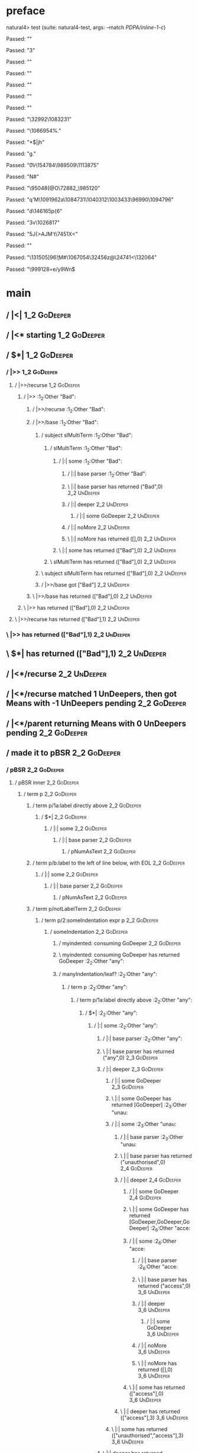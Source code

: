 * preface
:PROPERTIES:
:VISIBILITY: folded
:END:

natural4> test (suite: natural4-test, args: --match /PDPA/inline-1-c/)

Passed:
""

Passed:
"3"

Passed:
""

Passed:
""

Passed:
""

Passed:
"\ENQf"

Passed:
""

Passed:
"\32992\n\1083231"

Passed:
"\1066954\SYN\ACK\DC2%."

Passed:
"*$|jh\ETXE"

Passed:
"g."

Passed:
"\t0v\GS\154784\ETXn\989509\1113875"

Passed:
"N\STX#"

Passed:
"\95048{@O\72882_\985120"

Passed:
"q'M\1091962a\1084731\1040312\SOH\1003433\96990\1094796\r\GS"

Passed:
"d\146165p{6"

Passed:
"3v\1026817\NUL"

Passed:
"5J{>AJM't\7451X\EM\SUB<"

Passed:
""

Passed:
"\131505]96\n[\154994||t}"

Passed:
"h\EOTKV$#\1007217[{r\GS>u\993136\&4\189496\44413I\1090579b"

Passed:
"h-W\EOT\1058684"

Passed:
"\8685\&4*H\tz\19371K\995588\1092345_\ENQ\55143\DC3"

Passed:
"\\\ACK\28801\1082715\1110316\f@\142214Q\SUB\">\140867U{{"

Passed:
"m\30760pw\1086491`(\131886\1110136\46113*Z5"

Passed:
"]d0)\155765]\f0y@n9\a\n\1047507iH.:H>"

Passed:
"lb\1013894\29744Oj\NAK\1000745jo\1100203[Me\NAK\DC1\18945D\185283"

Passed:
"\aA\SUB\1087560\r\1006076Oh\50875[\ETX\4292|\1073104w\100853z"

Passed:
"k\176270Gw\145896\&5]C\US\1075266?R\r\DC3\1088966\33930U\996576\vt\t\a\EOT1"

Passed:
")i\150984\1072296\140928[C\1017485u4\ACK\FS/\f\v;\a\STXpF"

Passed:
"\"n"

Passed:
"yE\EM\n\bJ"

Passed:
"\FS\"(UC\51461\SUBa\NAK Fx\134008\184607\&1H\1018498\ENQ\993642\1002742"

Passed:
""

Passed:
"v^\183360I\\fC{\1069074\1060407}n\22563-\ETBF\GSa~8\\Z"

Passed:
"]~\185640\SUB\187554\&0<:\100167\59439\&7"

Passed:
"\37604\158717\DLE"

Passed:
"\r/=\CAN"

Passed:
"_\DLE\ahfNN\SUB)\DC3\189975'\NULe/+\74462\&5D"

Passed:
"\985592\60683\DC1\EM\a<I\1084095\&0s\95645M\158215\DC3B"

Passed:
"\1098362\1025362rC\DC1@\ETX\1015520-\ENQ|\f^Mri\986756\1007699\as\EOTL\STXb-Qe\SYN\1008960\189839>'E\STXW"

Passed:
"\f\148196/\1063870\STX\SOH\EOT*\ETB}\nsp\FS\155005rwGM7D\EM\1058847\1054566\ACKZ{|bln"

Passed:
"f\">"

Passed:
"\162985\\^\ENQq\b\ETX`0\4866m<b\1011112_$\37303\1025619h\36027\&4!?BAmg\DEL\b\DC4\DC1.M\NAK"

Passed:
"\1089558u\ap@Y-fi#%\176187M\ESC\SUB\161209\EOT\159222=A\NAK\16307\24191+\1010010d\CANK\1067716\SIiWn\ETB\1033028U\b{"

Passed:
".BW)\r\SUB\CAN\"6a\DC3i\aqp8j\\%"

Passed:
"p\DC1\fd&\r\5093:"

Passed:
"o"

Passed:
"qcB\EOTq\29697"

Passed:
"\1064193\1074109\1008887\1017438\SOH*\1068211\1110809LKq\STXkv^\1025103$'\f\137990>2\f\FSh/\DC1\1028285u\1052016P0\b\v"

Passed:
"H%g0>I{4\155680\1018596TLo%\GS uX\989633r\NAK\b6\28474m!H\1060998s\53143\&8\DC28,bg\1101968\NUL\14167F\171416\32083\ETBHL"

Passed:
"\1068645"

Passed:
"\b&qC=9R\f$\1081213\55110\1057589d\1001273f\13783\US<\1078442$\tr\1044420%\NULF\STX}\ETX5wv\999227GF\STX@#Rm\1070043\EM\1092066GOv\1063780\CAN\SUB"

Passed:
"}Vyq[a)K\172585rZ@<"

Passed:
"|*\a\DC4eG$OT+tX\1113140\137846%a\167485yk\1112141\1020233\SO!\57796-|\DC4\n0\b\18591\1037399ms\198973W\142522CQ\149022H\991846"

Passed:
"\182532k\64632\1038533r(R\b\48087\bH\fF|Wp\11162\1059778l8\DC3\ESC0350\CAN(~\1077624\&5t\SO\9589-t2h%)Y"

Passed:
"l\186903\ETX5\995342\1073453\1041134\b\1059500\996983\&5\1013997Y\1046025n\r(\169065\1057651+e\ACK\1085284A\1055353\53574\32884-|\1085780dpUl\1101337~\DC4\1023761m\EM0\b0O\199545]D\59449"

Passed:
"vR\64165]\GSGY\127796\1059806-\GS\n\GSH\983580\186887\vI\n\1015630+\1027613\1040826O]\GS\44981pY\133957>h"

Passed:
"}\DLET(%\"]\DC1\1092874\1083254\&9\GS\167848'\US\180573\f`o\DELip/7\SOHl"

Passed:
"\168496\ETBwqz{q\134245\ACKdb$8]B\SOH\DEL#@\5764\"(Z>\92739iG,P?%>8gl\b<%\66600\DC4Hp0\997189_A\138581\DEL("

Passed:
"\a@\63856\STX3>X\1044302[\1048825#\170498\988045}\SO+8\1048388+\33432\1060708\US\f4\47318\1072232(T<hq`\166659O\1027367\CAN+\NAK\SUB\1071949Q\151078>\25060D\SYN\1069824\ESC\FSI\1050541@\49623[;Eu"

Passed:
"\ESCV\FSG\100461\1065223Li\SYN\179024=\96800\36812\SYN\n$\170136\1105133q\78554\ETX\SI*\a\33088]\1054814.."

Passed:
"L\189933\&5\CAN\168075\1110344\180435\ACK\1010324>\SOHE\995975\1019352\1082352\1086359|\73840:7\DLE\986591\1106292\996648\1064332\164720{\GS\SOH\64409a}\a"

Passed:
"\ETX9R=\b{*\65416\1104612\1054417 \RSM\1045976\1074612j\998995\26291TuysT\1014297W\DC33X\198649\NAK$\991553^'"

Passed:
"Z\\\1056675\50401\48952\1077071g\v6xN\49204\1040938\176565\20786\EOTg\25217S&\ENQ\151837="

Passed:
"X\1062392o>\1110486\1066212v\ETX4b\983431\NUL\NAKF\SI((}\1098791z\1048922nv\DELB+\DC1p\1019854e\"Q\v\NUL"

Passed:
"\12594 i`5\173672\"\DLE\1097354\1106192\SIp4\FS\DC3R6o\6117+C\175127 3m\1854\CANuF_\ETB\NAKE,\9281\SO\EOT\STX\ETXf\154864b\144752XfI7bCJ\SI#o?%\t|]}"

Passed:
"\CAN(p\1047845Jf(m\f"

Passed:
"\DC3\SYN\1112790^]oU(\br]\DEL+\156967n\STX;\b\SOH\EM\DC1\SOHt6[\1039859s\EMZ$\171291$B{\NUL\1073686Y\1032056n\158947\195027\ETB\37275\DC3)\SUB&H\68122_\"\1064483f\SOH\ETBX"

Passed:
"B\STXj\DC1/gw4:w]\1068023s5\"\1042736\SOHe\73100\ACK\DEL\ENQ{\178056z\167204i\1025416\63522\\)\984863l\1014821'\4116'\EM\SI\36939\1101258L.Ftx+\985381\&7,@V\DC2"

Passed:
"\176605!A\1004497\1016710\136909\999310F\18875d\1083944w(\1087177\CAN\18664vdP-Qf6UETY\1033080C\1019089=\NAKc}\170478g\15713\SIPe79"

Passed:
""

Passed:
"\49428\f&\72883\a=\EOT9o\DC3N\37251\t\1042875/m\US\126489\&4\1100666P\83056\988037\1095417\ESC\v`\1008388\&4\CAN\1039463U\NAKR\NULOa\GST!\996461]/o\\V!kj[\170007w\EM\1089204jqj~\996522\STXS$"

Passed:
"\1014111u[#[\11433J\1080420\ETB\CAN[\9988\984728\RS\ACK\vk\ETBS\1024333B3A#mR{+Z3\CANL\82947\135733\1024727\47999EP\139179\1039302:\ETXix(\1100715\FS\27889_\DC1\bCO\1031511\&0\35193NW"

Passed:
"Uk\96058\176133>P'\165454\1042325\&5]\134860\SOHf^IAtm\135111\1040484iF3\DC4b\GSY>\994569\US\RS\NULQ\31490\996154s\CAN\53163"

Passed:
"\189620Z.Qji.P\1064666p7\1056420^yR\DC1^\29132\74814-r\STX\ETBxX\46308\14894\1028296K95\1055838\&2\SOH"

Passed:
"\99428C\12536q\SI\ENQ%`z`\vU\1006385\186960\DC2\182867]\1111831\173419M\GS\DC3\985166D\167665o\1031925\1093072\1092947\&5i;qB?#\1088746\&0+P6\128411\1096611\GSr?\SOff\1062353h\47090\1069080\DEL\7850\DELS\r\120072GB\53575\1092917\SUB\EOT\1019741\96150"

Passed:
"#\SUBv0\1094713\1005577S\ETXRo`E*GF\EM|b}\1070252\180127\98169\1017348\1056752uo\1086189ko\169675\a!+h\SI9\ETBYl*\DLE.\1084581\97582\1047325 \190191\&1\EOT\34102\ESC\1007642N\""

Passed:
"%\NAK\1031492\fbp<(M*\ACK?O\57518<w()\RS\1009578\59657\34482\15754\&9"

Passed:
"rJQ#$MM\1022093(_2B~\145394.\22109\985494\1003131\&3ufw_\ETX\61807|\1063307\170777!\bb;\1092000\137359\23689\DC2#\40591Yu\1021556\184025\ACKt\16832"

Passed:
"n}|\ESC\45028\&6\SO.\DC35H\ENQr\\\149829\7721%\1041623\US\1084905^s?\1075749VR\SO`\CAN\995746\&7\ENQ\1014123&W9"

Passed:
"tr"

Passed:
"!\v\176268\&89c[S\149625\EOTC\DLE\1011679\NULQ!9\STXD\SOH"

Passed:
"\r\"K\1099242r-\1080733%^\auT\SOH\165072y:\1100190MI\ai*b\US\30863)k:.qyr=\SUB^C[\SO%<=/N\US"

Passed:
"+\120049\v2v?\95455u\2110>\141454\147563g}\GS\"X\DC4m[\tpxwPm!p\ETX.\ETB\119151*\177536\1054729\ETB=;"

Passed:
"`<\1111052\&9\1080404Ur\147054\ENQ`=\146674>\1052176\&3\1055175\a1K*~\18558\aK\1007350G\CANW$\1070277\1080832A\DC4o#R:\DC3k\186318cRu\ETB ,\t1\1027352Jv\1006759<jXJ\RS\36864\bp\57639``^^\\_\37241gC\1070454\f\NUL\"\tx%\26068\141773\""

Passed:
"~hiOd>\15441A#>l\156951SD\1076204Hm-\47234\&1\NAK2a}\49580\tv\1043671s\988583Q\19388\997935\&6\988763x\"2[!gxVz"

Passed:
"\128117hG\1075794\161413\SUBH4\182985\ETB\128409E~-&.t.u\147405\CAN\1029809A5P\145247\984307\"G\1092998\60032\ETX#!ey\9207+#e0\1085215\&2S\ENQ}\120233F"

Passed:
"\tDH\1019656c\CANs\r/\134823\ENQJx\CAN\182054\SI\SYNS5(\FS\184450j"

Passed:
"m\983577oUF\60121\1049102;\180105\1007404\198079\1057803H\NUL\39919\189434\1098697\fR\95501_"

Passed:
"\DC1%\1111119\1037394Cr\1051922\CANv\171677\61235cf4?z-c\62658LE \1086380\DC2\153323\201479H`o#\26651\53627b!)\DLE"

Passed:
"\1044640\23093\SUB)\SYN\RS]\b?M#\1067054\32456z@\24741<\132064"

Passed:
"\999128=e/y9Wn$\SOH[:\1045730\1098567\DC3F\1025665\SUB5\1064733e\1061503\&3eE6\50342\b\DC2\78834JCQ1\1066971\51186|ZAU\1029096:\1077827\1059680.Q\SIA'\STX\GS\137143g:\ETB\170074q:sl,w4/\999158\US\DC2f\51048S3\t!\175984R1k\EM>n"

Passed:
"\DC3#8G\1012267|9Bz>TW\136546P\DC2VYk)\187581\1029361\RSj\132243\ESC\bigj%o\163445s]\98615_K\1102490\FS\1043224\&6"

Passed:
"\SUB1BW\DLE,\f\DEL{\54925\FS[\5863\188264?7\1010668\1069605\185488_+Ocu6dI\1102941$3\1073520\&0\11155\78420\1107869\45995-\47879+\29142x|p\ETX\"< BoZA2\9063\DC1k4O\26397\1085529C`$Y"

Passed:
"!\8986d\152133p\171805V\r!\1009818\126068\vzf2SDQ\133888\ACK\1099115B\1041438#\DC3%\4314\1050772U6\ETB\99679b\DC1P\1045971\1051971]j.u\990045o\1018268\1045974\986083\SUB"

Passed:
"\147644M,%\RS\ETXp*\199046\1002973\SUB5\tl\CANL\180168\v\1035887tk5.\CANR\49324Gt\1049673\71305\DC3\DC1\1013467*w\163212\SI3\ACKB)5,\156081\FSug1m}fq&IDC"

Passed:
"@+?\181701j \NAKto!T.\nL\1098662U\DC4)X`\1006716\ESCbH\ACK\1086001\153960\DC4W^&tNj&\30845\168282\988270v+\1077973\r\173530\ENQ\SI\nW\SOHG+c\DC3\151701p\SOH\1002258N\179004w&\SYNlGfJ\1031794\STX\SOH\RS\f\135327\129865a\147099\172551c\59391\\\r\1102341\GS\EOT\EMB\GSd#RW\1102420\&5\n\1044594"

Passed:
"k{\"1\198251\DC3\1113265q\1051530Kx2w\1058137\EMh\1025570\SYN\1080435[-\1062286`\1030981\188541\f\147547\&01(v\53810VV\183357V\29588}kc\18611\9834\1097743\1067412\SIm\166523\995236<\v6\DC3KIn$\111057v\94753<\12171D\1013680\1053140e5\ACKN\149975\FSC,|\197703z/V\DC2\32154\148348"

Passed:
"%5\DLEXAJ5\CANNV*4D\986965\1010061<\DEL\162132\200890qhG83\DC4\n\1074298k)/\150645\1065356\a\FSn\169842X\159644:\EM\165757(\DLE$\DC4\a\18585h\1037723P\74970\&1wvB:Q^_\1087794\RS\1100680\196891KO\188171\DC4\148926GV>\DC1"

+++ OK, passed 100 tests.
* Tokens
[GoDeeper,Other "Bad",UnDeeper,Means,GoDeeper,Other "any",GoDeeper,Other "unauthorised",GoDeeper,GoDeeper,GoDeeper,Other "access",UnDeeper,Or,GoDeeper,Other "use",UnDeeper,Or,GoDeeper,Other "disclosure",UnDeeper,Or,GoDeeper,Other "copying",UnDeeper,Or,GoDeeper,Other "modification",UnDeeper,Or,GoDeeper,Other "disposal",UnDeeper,UnDeeper,UnDeeper,Other "of personal data",UnDeeper,UnDeeper]
* main
:PROPERTIES:
:VISIBILITY: children
:END:

** / |<|                                                                                                                :1_2:GoDeeper:
** / |<* starting                                                                                                       :1_2:GoDeeper:
** / $*|                                                                                                                :1_2:GoDeeper:
*** / |>>                                                                                                              :1_2:GoDeeper:
**** / |>>/recurse                                                                                                    :1_2:GoDeeper:
***** / |>>                                                                                                           :1_2:Other "Bad":
****** / |>>/recurse                                                                                                 :1_2:Other "Bad":
****** / |>>/base                                                                                                    :1_2:Other "Bad":
******* / subject slMultiTerm                                                                                       :1_2:Other "Bad":
******** / slMultiTerm                                                                                             :1_2:Other "Bad":
********* / |:| some                                                                                              :1_2:Other "Bad":
********** / |:| base parser                                                                                     :1_2:Other "Bad":
********** \ |:| base parser has returned ("Bad",0)                                                               :2_2:UnDeeper:
********** / |:| deeper                                                                                           :2_2:UnDeeper:
*********** / |:| some GoDeeper                                                                                  :2_2:UnDeeper:
********** / |:| noMore                                                                                           :2_2:UnDeeper:
********** \ |:| noMore has returned ([],0)                                                                       :2_2:UnDeeper:
********* \ |:| some has returned (["Bad"],0)                                                                      :2_2:UnDeeper:
******** \ slMultiTerm has returned (["Bad"],0)                                                                     :2_2:UnDeeper:
******* \ subject slMultiTerm has returned (["Bad"],0)                                                               :2_2:UnDeeper:
******* / |>>/base got ["Bad"]                                                                                       :2_2:UnDeeper:
****** \ |>>/base has returned (["Bad"],0)                                                                            :2_2:UnDeeper:
***** \ |>> has returned (["Bad"],0)                                                                                   :2_2:UnDeeper:
**** \ |>>/recurse has returned (["Bad"],1)                                                                             :2_2:UnDeeper:
*** \ |>> has returned (["Bad"],1)                                                                                       :2_2:UnDeeper:
** \ $*| has returned (["Bad"],1)                                                                                         :2_2:UnDeeper:
** / |<*/recurse                                                                                                          :2_2:UnDeeper:
** / |<*/recurse matched 1 UnDeepers, then got Means with -1 UnDeepers pending                                          :2_2:GoDeeper:
** / |<*/parent returning Means with 0 UnDeepers pending                                                                :2_2:GoDeeper:
** / made it to pBSR                                                                                                    :2_2:GoDeeper:
*** / pBSR                                                                                                             :2_2:GoDeeper:
**** / pBSR inner                                                                                                     :2_2:GoDeeper:
***** / term p                                                                                                       :2_2:GoDeeper:
****** / term p/1a:label directly above                                                                             :2_2:GoDeeper:
******* / $*|                                                                                                      :2_2:GoDeeper:
******** / |:| some                                                                                               :2_2:GoDeeper:
********* / |:| base parser                                                                                      :2_2:GoDeeper:
********** / pNumAsText                                                                                         :2_2:GoDeeper:
****** / term p/b:label to the left of line below, with EOL                                                         :2_2:GoDeeper:
******* / |:| some                                                                                                 :2_2:GoDeeper:
******** / |:| base parser                                                                                        :2_2:GoDeeper:
********* / pNumAsText                                                                                           :2_2:GoDeeper:
****** / term p/notLabelTerm                                                                                        :2_2:GoDeeper:
******* / term p/2:someIndentation expr p                                                                          :2_2:GoDeeper:
******** / someIndentation                                                                                        :2_2:GoDeeper:
********* / myindented: consuming GoDeeper                                                                       :2_2:GoDeeper:
********* \ myindented: consuming GoDeeper has returned GoDeeper                                                  :2_2:Other "any":
********* / manyIndentation/leaf?                                                                                 :2_2:Other "any":
********** / term p                                                                                              :2_2:Other "any":
*********** / term p/1a:label directly above                                                                    :2_2:Other "any":
************ / $*|                                                                                             :2_2:Other "any":
************* / |:| some                                                                                      :2_2:Other "any":
************** / |:| base parser                                                                             :2_2:Other "any":
************** \ |:| base parser has returned ("any",0)                                                       :2_3:GoDeeper:
************** / |:| deeper                                                                                   :2_3:GoDeeper:
*************** / |:| some GoDeeper                                                                          :2_3:GoDeeper:
*************** \ |:| some GoDeeper has returned [GoDeeper]                                                   :2_3:Other "unau:
*************** / |:| some                                                                                    :2_3:Other "unau:
**************** / |:| base parser                                                                           :2_3:Other "unau:
**************** \ |:| base parser has returned ("unauthorised",0)                                            :2_4:GoDeeper:
**************** / |:| deeper                                                                                 :2_4:GoDeeper:
***************** / |:| some GoDeeper                                                                        :2_4:GoDeeper:
***************** \ |:| some GoDeeper has returned [GoDeeper,GoDeeper,GoDeeper]                                   :2_6:Other "acce:
***************** / |:| some                                                                                      :2_6:Other "acce:
****************** / |:| base parser                                                                             :2_6:Other "acce:
****************** \ |:| base parser has returned ("access",0)                                                    :3_6:UnDeeper:
****************** / |:| deeper                                                                                   :3_6:UnDeeper:
******************* / |:| some GoDeeper                                                                          :3_6:UnDeeper:
****************** / |:| noMore                                                                                   :3_6:UnDeeper:
****************** \ |:| noMore has returned ([],0)                                                               :3_6:UnDeeper:
***************** \ |:| some has returned (["access"],0)                                                           :3_6:UnDeeper:
**************** \ |:| deeper has returned (["access"],3)                                                           :3_6:UnDeeper:
*************** \ |:| some has returned (["unauthorised","access"],3)                                                :3_6:UnDeeper:
************** \ |:| deeper has returned (["unauthorised","access"],4)                                                :3_6:UnDeeper:
************* \ |:| some has returned (["any","unauthorised","access"],4)                                              :3_6:UnDeeper:
************* / pNumAsText                                                                                             :3_6:UnDeeper:
*********** / term p/b:label to the left of line below, with EOL                                                :2_2:Other "any":
************ / |:| some                                                                                        :2_2:Other "any":
************* / |:| base parser                                                                               :2_2:Other "any":
************* \ |:| base parser has returned ("any",0)                                                         :2_3:GoDeeper:
************* / |:| deeper                                                                                     :2_3:GoDeeper:
************** / |:| some GoDeeper                                                                            :2_3:GoDeeper:
************** \ |:| some GoDeeper has returned [GoDeeper]                                                     :2_3:Other "unau:
************** / |:| some                                                                                      :2_3:Other "unau:
*************** / |:| base parser                                                                             :2_3:Other "unau:
*************** \ |:| base parser has returned ("unauthorised",0)                                              :2_4:GoDeeper:
*************** / |:| deeper                                                                                   :2_4:GoDeeper:
**************** / |:| some GoDeeper                                                                          :2_4:GoDeeper:
**************** \ |:| some GoDeeper has returned [GoDeeper,GoDeeper,GoDeeper]                                     :2_6:Other "acce:
**************** / |:| some                                                                                        :2_6:Other "acce:
***************** / |:| base parser                                                                               :2_6:Other "acce:
***************** \ |:| base parser has returned ("access",0)                                                      :3_6:UnDeeper:
***************** / |:| deeper                                                                                     :3_6:UnDeeper:
****************** / |:| some GoDeeper                                                                            :3_6:UnDeeper:
***************** / |:| noMore                                                                                     :3_6:UnDeeper:
***************** \ |:| noMore has returned ([],0)                                                                 :3_6:UnDeeper:
**************** \ |:| some has returned (["access"],0)                                                             :3_6:UnDeeper:
*************** \ |:| deeper has returned (["access"],3)                                                             :3_6:UnDeeper:
************** \ |:| some has returned (["unauthorised","access"],3)                                                  :3_6:UnDeeper:
************* \ |:| deeper has returned (["unauthorised","access"],4)                                                  :3_6:UnDeeper:
************ \ |:| some has returned (["any","unauthorised","access"],4)                                                :3_6:UnDeeper:
************ / undeepers                                                                                                :3_6:UnDeeper:
************* / sameLine/undeepers: reached end of line; now need to clear 4 UnDeepers                                 :3_6:UnDeeper:
*********** / term p/notLabelTerm                                                                               :2_2:Other "any":
************ / term p/2:someIndentation expr p                                                                 :2_2:Other "any":
************* / someIndentation                                                                               :2_2:Other "any":
************** / myindented: consuming GoDeeper                                                              :2_2:Other "any":
************ / term p/3:plain p                                                                                :2_2:Other "any":
************* / pRelPred                                                                                      :2_2:Other "any":
************** / slRelPred                                                                                   :2_2:Other "any":
*************** / RPConstraint                                                                              :2_2:Other "any":
**************** / $*|                                                                                     :2_2:Other "any":
***************** / slMultiTerm                                                                           :2_2:Other "any":
****************** / |:| some                                                                            :2_2:Other "any":
******************* / |:| base parser                                                                   :2_2:Other "any":
******************* \ |:| base parser has returned ("any",0)                                             :2_3:GoDeeper:
******************* / |:| deeper                                                                         :2_3:GoDeeper:
******************** / |:| some GoDeeper                                                                :2_3:GoDeeper:
******************** \ |:| some GoDeeper has returned [GoDeeper]                                         :2_3:Other "unau:
******************** / |:| some                                                                          :2_3:Other "unau:
********************* / |:| base parser                                                                 :2_3:Other "unau:
********************* \ |:| base parser has returned ("unauthorised",0)                                  :2_4:GoDeeper:
********************* / |:| deeper                                                                       :2_4:GoDeeper:
********************** / |:| some GoDeeper                                                              :2_4:GoDeeper:
********************** \ |:| some GoDeeper has returned [GoDeeper,GoDeeper,GoDeeper]                         :2_6:Other "acce:
********************** / |:| some                                                                            :2_6:Other "acce:
*********************** / |:| base parser                                                                   :2_6:Other "acce:
*********************** \ |:| base parser has returned ("access",0)                                          :3_6:UnDeeper:
*********************** / |:| deeper                                                                         :3_6:UnDeeper:
************************ / |:| some GoDeeper                                                                :3_6:UnDeeper:
*********************** / |:| noMore                                                                         :3_6:UnDeeper:
*********************** \ |:| noMore has returned ([],0)                                                     :3_6:UnDeeper:
********************** \ |:| some has returned (["access"],0)                                                 :3_6:UnDeeper:
********************* \ |:| deeper has returned (["access"],3)                                                 :3_6:UnDeeper:
******************** \ |:| some has returned (["unauthorised","access"],3)                                      :3_6:UnDeeper:
******************* \ |:| deeper has returned (["unauthorised","access"],4)                                      :3_6:UnDeeper:
****************** \ |:| some has returned (["any","unauthorised","access"],4)                                    :3_6:UnDeeper:
***************** \ slMultiTerm has returned (["any","unauthorised","access"],4)                                   :3_6:UnDeeper:
**************** \ $*| has returned (["any","unauthorised","access"],4)                                             :3_6:UnDeeper:
**************** / |>| calling $>>                                                                                  :3_6:UnDeeper:
***************** / $>>                                                                                            :3_6:UnDeeper:
****************** / $>>/recurse                                                                                  :3_6:UnDeeper:
****************** / $>>/base                                                                                     :3_6:UnDeeper:
*************** / RPBoolStructR                                                                             :2_2:Other "any":
**************** / $*|                                                                                     :2_2:Other "any":
***************** / slMultiTerm                                                                           :2_2:Other "any":
****************** / |:| some                                                                            :2_2:Other "any":
******************* / |:| base parser                                                                   :2_2:Other "any":
******************* \ |:| base parser has returned ("any",0)                                             :2_3:GoDeeper:
******************* / |:| deeper                                                                         :2_3:GoDeeper:
******************** / |:| some GoDeeper                                                                :2_3:GoDeeper:
******************** \ |:| some GoDeeper has returned [GoDeeper]                                         :2_3:Other "unau:
******************** / |:| some                                                                          :2_3:Other "unau:
********************* / |:| base parser                                                                 :2_3:Other "unau:
********************* \ |:| base parser has returned ("unauthorised",0)                                  :2_4:GoDeeper:
********************* / |:| deeper                                                                       :2_4:GoDeeper:
********************** / |:| some GoDeeper                                                              :2_4:GoDeeper:
********************** \ |:| some GoDeeper has returned [GoDeeper,GoDeeper,GoDeeper]                         :2_6:Other "acce:
********************** / |:| some                                                                            :2_6:Other "acce:
*********************** / |:| base parser                                                                   :2_6:Other "acce:
*********************** \ |:| base parser has returned ("access",0)                                          :3_6:UnDeeper:
*********************** / |:| deeper                                                                         :3_6:UnDeeper:
************************ / |:| some GoDeeper                                                                :3_6:UnDeeper:
*********************** / |:| noMore                                                                         :3_6:UnDeeper:
*********************** \ |:| noMore has returned ([],0)                                                     :3_6:UnDeeper:
********************** \ |:| some has returned (["access"],0)                                                 :3_6:UnDeeper:
********************* \ |:| deeper has returned (["access"],3)                                                 :3_6:UnDeeper:
******************** \ |:| some has returned (["unauthorised","access"],3)                                      :3_6:UnDeeper:
******************* \ |:| deeper has returned (["unauthorised","access"],4)                                      :3_6:UnDeeper:
****************** \ |:| some has returned (["any","unauthorised","access"],4)                                    :3_6:UnDeeper:
***************** \ slMultiTerm has returned (["any","unauthorised","access"],4)                                   :3_6:UnDeeper:
**************** \ $*| has returned (["any","unauthorised","access"],4)                                             :3_6:UnDeeper:
**************** / |>| calling $>>                                                                                  :3_6:UnDeeper:
***************** / $>>                                                                                            :3_6:UnDeeper:
****************** / $>>/recurse                                                                                  :3_6:UnDeeper:
****************** / $>>/base                                                                                     :3_6:UnDeeper:
*************** / RPMT                                                                                      :2_2:Other "any":
**************** / $*|                                                                                     :2_2:Other "any":
***************** / slAKA                                                                                 :2_2:Other "any":
****************** / $*|                                                                                 :2_2:Other "any":
******************* / slAKA base                                                                        :2_2:Other "any":
******************** / slMultiTerm                                                                     :2_2:Other "any":
********************* / |:| some                                                                      :2_2:Other "any":
********************** / |:| base parser                                                             :2_2:Other "any":
********************** \ |:| base parser has returned ("any",0)                                       :2_3:GoDeeper:
********************** / |:| deeper                                                                   :2_3:GoDeeper:
*********************** / |:| some GoDeeper                                                          :2_3:GoDeeper:
*********************** \ |:| some GoDeeper has returned [GoDeeper]                                   :2_3:Other "unau:
*********************** / |:| some                                                                    :2_3:Other "unau:
************************ / |:| base parser                                                           :2_3:Other "unau:
************************ \ |:| base parser has returned ("unauthorised",0)                            :2_4:GoDeeper:
************************ / |:| deeper                                                                 :2_4:GoDeeper:
************************* / |:| some GoDeeper                                                        :2_4:GoDeeper:
************************* \ |:| some GoDeeper has returned [GoDeeper,GoDeeper,GoDeeper]                   :2_6:Other "acce:
************************* / |:| some                                                                      :2_6:Other "acce:
************************** / |:| base parser                                                             :2_6:Other "acce:
************************** \ |:| base parser has returned ("access",0)                                    :3_6:UnDeeper:
************************** / |:| deeper                                                                   :3_6:UnDeeper:
*************************** / |:| some GoDeeper                                                          :3_6:UnDeeper:
************************** / |:| noMore                                                                   :3_6:UnDeeper:
************************** \ |:| noMore has returned ([],0)                                               :3_6:UnDeeper:
************************* \ |:| some has returned (["access"],0)                                           :3_6:UnDeeper:
************************ \ |:| deeper has returned (["access"],3)                                           :3_6:UnDeeper:
*********************** \ |:| some has returned (["unauthorised","access"],3)                                :3_6:UnDeeper:
********************** \ |:| deeper has returned (["unauthorised","access"],4)                                :3_6:UnDeeper:
********************* \ |:| some has returned (["any","unauthorised","access"],4)                              :3_6:UnDeeper:
******************** \ slMultiTerm has returned (["any","unauthorised","access"],4)                             :3_6:UnDeeper:
******************* \ slAKA base has returned (["any","unauthorised","access"],4)                                :3_6:UnDeeper:
****************** \ $*| has returned (["any","unauthorised","access"],4)                                         :3_6:UnDeeper:
****************** / |>>                                                                                          :3_6:UnDeeper:
******************* / |>>/recurse                                                                                :3_6:UnDeeper:
******************* / |>>/base                                                                                   :3_6:UnDeeper:
******************** / slAKA optional akapart                                                                   :3_6:UnDeeper:
********************* / |?| optional something                                                                 :3_6:UnDeeper:
********************** / |>>                                                                                  :3_6:UnDeeper:
*********************** / |>>/recurse                                                                        :3_6:UnDeeper:
*********************** / |>>/base                                                                           :3_6:UnDeeper:
************************ / PAKA/akapart                                                                     :3_6:UnDeeper:
************************* / $>|                                                                            :3_6:UnDeeper:
************************** / Aka Token                                                                    :3_6:UnDeeper:
********************* \ |?| optional something has returned (Nothing,0)                                        :3_6:UnDeeper:
******************** \ slAKA optional akapart has returned (Nothing,0)                                          :3_6:UnDeeper:
******************** / |>>/base got Nothing                                                                     :3_6:UnDeeper:
******************* \ |>>/base has returned (Nothing,0)                                                          :3_6:UnDeeper:
****************** \ |>> has returned (Nothing,0)                                                                 :3_6:UnDeeper:
****************** / |>>                                                                                          :3_6:UnDeeper:
******************* / |>>/recurse                                                                                :3_6:UnDeeper:
******************* / |>>/base                                                                                   :3_6:UnDeeper:
******************** / slAKA optional typically                                                                 :3_6:UnDeeper:
********************* / |?| optional something                                                                 :3_6:UnDeeper:
********************** / |>>                                                                                  :3_6:UnDeeper:
*********************** / |>>/recurse                                                                        :3_6:UnDeeper:
*********************** / |>>/base                                                                           :3_6:UnDeeper:
************************ / typically                                                                        :3_6:UnDeeper:
************************* / $>|                                                                            :3_6:UnDeeper:
********************* \ |?| optional something has returned (Nothing,0)                                        :3_6:UnDeeper:
******************** \ slAKA optional typically has returned (Nothing,0)                                        :3_6:UnDeeper:
******************** / |>>/base got Nothing                                                                     :3_6:UnDeeper:
******************* \ |>>/base has returned (Nothing,0)                                                          :3_6:UnDeeper:
****************** \ |>> has returned (Nothing,0)                                                                 :3_6:UnDeeper:
****************** / slAKA: proceeding after base and entityalias are retrieved ...                               :3_6:UnDeeper:
****************** / pAKA: entityalias = Nothing                                                                  :3_6:UnDeeper:
***************** \ slAKA has returned (["any","unauthorised","access"],4)                                         :3_6:UnDeeper:
**************** \ $*| has returned (["any","unauthorised","access"],4)                                             :3_6:UnDeeper:
*************** \ RPMT has returned (RPMT ["any","unauthorised","access"],4)                                         :3_6:UnDeeper:
************** \ slRelPred has returned (RPMT ["any","unauthorised","access"],4)                                      :3_6:UnDeeper:
************** / undeepers                                                                                            :3_6:UnDeeper:
*************** / sameLine/undeepers: reached end of line; now need to clear 4 UnDeepers                             :3_6:UnDeeper:
********* / manyIndentation/deeper; calling someIndentation                                                       :2_2:Other "any":
********** / someIndentation                                                                                     :2_2:Other "any":
*********** / myindented: consuming GoDeeper                                                                    :2_2:Other "any":
******* / term p/3:plain p                                                                                         :2_2:GoDeeper:
******** / pRelPred                                                                                               :2_2:GoDeeper:
********* / slRelPred                                                                                            :2_2:GoDeeper:
********** / RPConstraint                                                                                       :2_2:GoDeeper:
*********** / $*|                                                                                              :2_2:GoDeeper:
************ / slMultiTerm                                                                                    :2_2:GoDeeper:
************* / |:| some                                                                                     :2_2:GoDeeper:
************** / |:| base parser                                                                            :2_2:GoDeeper:
*************** / pNumAsText                                                                               :2_2:GoDeeper:
********** / RPBoolStructR                                                                                      :2_2:GoDeeper:
*********** / $*|                                                                                              :2_2:GoDeeper:
************ / slMultiTerm                                                                                    :2_2:GoDeeper:
************* / |:| some                                                                                     :2_2:GoDeeper:
************** / |:| base parser                                                                            :2_2:GoDeeper:
*************** / pNumAsText                                                                               :2_2:GoDeeper:
********** / RPMT                                                                                               :2_2:GoDeeper:
*********** / $*|                                                                                              :2_2:GoDeeper:
************ / slAKA                                                                                          :2_2:GoDeeper:
************* / $*|                                                                                          :2_2:GoDeeper:
************** / slAKA base                                                                                 :2_2:GoDeeper:
*************** / slMultiTerm                                                                              :2_2:GoDeeper:
**************** / |:| some                                                                               :2_2:GoDeeper:
***************** / |:| base parser                                                                      :2_2:GoDeeper:
****************** / pNumAsText                                                                         :2_2:GoDeeper:
**** / withPrePost                                                                                                    :2_2:GoDeeper:
***** / expectUnDeepers                                                                                              :2_2:GoDeeper:
****** / pNumAsText                                                                                                 :2_2:GoDeeper:
****** / pNumAsText                                                                                                   :2_3:GoDeeper:
****** / pNumAsText                                                                                                     :2_4:GoDeeper:
****** / pNumAsText                                                                                                       :2_5:GoDeeper:
****** / pNumAsText                                                                                                         :2_6:GoDeeper:
****** / ignoring ["GD","any","GD","unauthorised","GD","GD","GD","access"]                                                 :3_5:Or:
**** / $*|                                                                                                            :2_2:GoDeeper:
***** / pre part                                                                                                     :2_2:GoDeeper:
****** / aboveNextLineKeyword                                                                                        :2_2:Other "any":
******* / |<|                                                                                                       :2_2:Other "any":
******* / |<* starting                                                                                              :2_2:Other "any":
******* / ->| trying to consume 1 GoDeepers                                                                         :2_2:Other "any":
******* / $*|                                                                                                       :2_2:Other "any":
******* \ $*| has returned ((),0)                                                                                   :2_2:Other "any":
****** / /*= lookAhead failed, delegating to plain /+=                                                               :2_2:Other "any":
****** / aboveNextLineKeyword                                                                                         :2_3:GoDeeper:
******* / |<|                                                                                                        :2_3:GoDeeper:
******* / |<* starting                                                                                               :2_3:GoDeeper:
******* / ->| trying to consume 1 GoDeepers                                                                          :2_3:GoDeeper:
******* / $*|                                                                                                        :2_3:GoDeeper:
******* \ $*| has returned ((),0)                                                                                    :2_3:GoDeeper:
******* / ->| success                                                                                                 :2_3:Other "unau:
******* / |>>                                                                                                         :2_3:Other "unau:
******** / |>>/recurse                                                                                               :2_3:Other "unau:
******** / |>>/base                                                                                                  :2_3:Other "unau:
********* / slMultiTerm                                                                                             :2_3:Other "unau:
********** / |:| some                                                                                              :2_3:Other "unau:
*********** / |:| base parser                                                                                     :2_3:Other "unau:
*********** \ |:| base parser has returned ("unauthorised",0)                                                      :2_4:GoDeeper:
*********** / |:| deeper                                                                                           :2_4:GoDeeper:
************ / |:| some GoDeeper                                                                                  :2_4:GoDeeper:
************ \ |:| some GoDeeper has returned [GoDeeper,GoDeeper,GoDeeper]                                             :2_6:Other "acce:
************ / |:| some                                                                                                :2_6:Other "acce:
************* / |:| base parser                                                                                       :2_6:Other "acce:
************* \ |:| base parser has returned ("access",0)                                                              :3_6:UnDeeper:
************* / |:| deeper                                                                                             :3_6:UnDeeper:
************** / |:| some GoDeeper                                                                                    :3_6:UnDeeper:
************* / |:| noMore                                                                                             :3_6:UnDeeper:
************* \ |:| noMore has returned ([],0)                                                                         :3_6:UnDeeper:
************ \ |:| some has returned (["access"],0)                                                                     :3_6:UnDeeper:
*********** \ |:| deeper has returned (["access"],3)                                                                     :3_6:UnDeeper:
********** \ |:| some has returned (["unauthorised","access"],3)                                                          :3_6:UnDeeper:
********* \ slMultiTerm has returned (["unauthorised","access"],3)                                                         :3_6:UnDeeper:
********* / |>>/base got ["unauthorised","access"]                                                                         :3_6:UnDeeper:
******** \ |>>/base has returned (["unauthorised","access"],3)                                                              :3_6:UnDeeper:
******* \ |>> has returned (["unauthorised","access"],3)                                                                     :3_6:UnDeeper:
******* / |<*/recurse                                                                                                        :3_6:UnDeeper:
******* / |<*/recurse matched 1 UnDeepers, then got Or with -1 UnDeepers pending                                           :3_6:GoDeeper:
******* / |<*/parent returning Or with 3 UnDeepers pending                                                                 :3_6:GoDeeper:
****** \ aboveNextLineKeyword has returned ((["unauthorised","access"],Or),3)                                               :3_6:GoDeeper:
****** / got back toreturn=(["unauthorised","access"],Or) with n=3; maxDepth=1; guard is n < maxDepth = False               :3_6:GoDeeper:
****** / /*= lookAhead failed, delegating to plain /+=                                                                :2_3:GoDeeper:
****** / aboveNextLineKeyword                                                                                          :2_3:Other "unau:
******* / |<|                                                                                                         :2_3:Other "unau:
******* / |<* starting                                                                                                :2_3:Other "unau:
******* / ->| trying to consume 1 GoDeepers                                                                           :2_3:Other "unau:
******* / $*|                                                                                                         :2_3:Other "unau:
******* \ $*| has returned ((),0)                                                                                     :2_3:Other "unau:
****** / /*= lookAhead failed, delegating to plain /+=                                                                 :2_3:Other "unau:
****** / aboveNextLineKeyword                                                                                           :2_4:GoDeeper:
******* / |<|                                                                                                          :2_4:GoDeeper:
******* / |<* starting                                                                                                 :2_4:GoDeeper:
******* / ->| trying to consume 1 GoDeepers                                                                            :2_4:GoDeeper:
******* / $*|                                                                                                          :2_4:GoDeeper:
******* \ $*| has returned ((),0)                                                                                      :2_4:GoDeeper:
******* / ->| success                                                                                                    :2_5:GoDeeper:
******* / |>>                                                                                                            :2_5:GoDeeper:
******** / |>>/recurse                                                                                                  :2_5:GoDeeper:
********* / |>>                                                                                                          :2_6:GoDeeper:
********** / |>>/recurse                                                                                                :2_6:GoDeeper:
*********** / |>>                                                                                                       :2_6:Other "acce:
************ / |>>/recurse                                                                                             :2_6:Other "acce:
************ / |>>/base                                                                                                :2_6:Other "acce:
************* / slMultiTerm                                                                                           :2_6:Other "acce:
************** / |:| some                                                                                            :2_6:Other "acce:
*************** / |:| base parser                                                                                   :2_6:Other "acce:
*************** \ |:| base parser has returned ("access",0)                                                          :3_6:UnDeeper:
*************** / |:| deeper                                                                                         :3_6:UnDeeper:
**************** / |:| some GoDeeper                                                                                :3_6:UnDeeper:
*************** / |:| noMore                                                                                         :3_6:UnDeeper:
*************** \ |:| noMore has returned ([],0)                                                                     :3_6:UnDeeper:
************** \ |:| some has returned (["access"],0)                                                                 :3_6:UnDeeper:
************* \ slMultiTerm has returned (["access"],0)                                                                :3_6:UnDeeper:
************* / |>>/base got ["access"]                                                                                :3_6:UnDeeper:
************ \ |>>/base has returned (["access"],0)                                                                     :3_6:UnDeeper:
*********** \ |>> has returned (["access"],0)                                                                            :3_6:UnDeeper:
********** \ |>>/recurse has returned (["access"],1)                                                                      :3_6:UnDeeper:
********* \ |>> has returned (["access"],1)                                                                                :3_6:UnDeeper:
******** \ |>>/recurse has returned (["access"],2)                                                                          :3_6:UnDeeper:
******* \ |>> has returned (["access"],2)                                                                                    :3_6:UnDeeper:
******* / |<*/recurse                                                                                                        :3_6:UnDeeper:
******* / |<*/recurse matched 1 UnDeepers, then got Or with -1 UnDeepers pending                                           :3_6:GoDeeper:
******* / |<*/parent returning Or with 2 UnDeepers pending                                                                 :3_6:GoDeeper:
****** \ aboveNextLineKeyword has returned ((["access"],Or),2)                                                              :3_6:GoDeeper:
****** / got back toreturn=(["access"],Or) with n=2; maxDepth=1; guard is n < maxDepth = False                              :3_6:GoDeeper:
****** / /*= lookAhead failed, delegating to plain /+=                                                                  :2_4:GoDeeper:
****** / aboveNextLineKeyword                                                                                             :2_5:GoDeeper:
******* / |<|                                                                                                            :2_5:GoDeeper:
******* / |<* starting                                                                                                   :2_5:GoDeeper:
******* / ->| trying to consume 1 GoDeepers                                                                              :2_5:GoDeeper:
******* / $*|                                                                                                            :2_5:GoDeeper:
******* \ $*| has returned ((),0)                                                                                        :2_5:GoDeeper:
******* / ->| success                                                                                                      :2_6:GoDeeper:
******* / |>>                                                                                                              :2_6:GoDeeper:
******** / |>>/recurse                                                                                                    :2_6:GoDeeper:
********* / |>>                                                                                                           :2_6:Other "acce:
********** / |>>/recurse                                                                                                 :2_6:Other "acce:
********** / |>>/base                                                                                                    :2_6:Other "acce:
*********** / slMultiTerm                                                                                               :2_6:Other "acce:
************ / |:| some                                                                                                :2_6:Other "acce:
************* / |:| base parser                                                                                       :2_6:Other "acce:
************* \ |:| base parser has returned ("access",0)                                                              :3_6:UnDeeper:
************* / |:| deeper                                                                                             :3_6:UnDeeper:
************** / |:| some GoDeeper                                                                                    :3_6:UnDeeper:
************* / |:| noMore                                                                                             :3_6:UnDeeper:
************* \ |:| noMore has returned ([],0)                                                                         :3_6:UnDeeper:
************ \ |:| some has returned (["access"],0)                                                                     :3_6:UnDeeper:
*********** \ slMultiTerm has returned (["access"],0)                                                                    :3_6:UnDeeper:
*********** / |>>/base got ["access"]                                                                                    :3_6:UnDeeper:
********** \ |>>/base has returned (["access"],0)                                                                         :3_6:UnDeeper:
********* \ |>> has returned (["access"],0)                                                                                :3_6:UnDeeper:
******** \ |>>/recurse has returned (["access"],1)                                                                          :3_6:UnDeeper:
******* \ |>> has returned (["access"],1)                                                                                    :3_6:UnDeeper:
******* / |<*/recurse                                                                                                        :3_6:UnDeeper:
******* / |<*/recurse matched 1 UnDeepers, then got Or with -1 UnDeepers pending                                           :3_6:GoDeeper:
******* / |<*/parent returning Or with 1 UnDeepers pending                                                                 :3_6:GoDeeper:
****** \ aboveNextLineKeyword has returned ((["access"],Or),1)                                                              :3_6:GoDeeper:
****** / got back toreturn=(["access"],Or) with n=1; maxDepth=1; guard is n < maxDepth = False                              :3_6:GoDeeper:
****** / /*= lookAhead failed, delegating to plain /+=                                                                    :2_5:GoDeeper:
****** / aboveNextLineKeyword                                                                                               :2_6:GoDeeper:
******* / |<|                                                                                                              :2_6:GoDeeper:
******* / |<* starting                                                                                                     :2_6:GoDeeper:
******* / ->| trying to consume 1 GoDeepers                                                                                :2_6:GoDeeper:
******* / $*|                                                                                                              :2_6:GoDeeper:
******* \ $*| has returned ((),0)                                                                                          :2_6:GoDeeper:
******* / ->| success                                                                                                       :2_6:Other "acce:
******* / |>>                                                                                                               :2_6:Other "acce:
******** / |>>/recurse                                                                                                     :2_6:Other "acce:
******** / |>>/base                                                                                                        :2_6:Other "acce:
********* / slMultiTerm                                                                                                   :2_6:Other "acce:
********** / |:| some                                                                                                    :2_6:Other "acce:
*********** / |:| base parser                                                                                           :2_6:Other "acce:
*********** \ |:| base parser has returned ("access",0)                                                                  :3_6:UnDeeper:
*********** / |:| deeper                                                                                                 :3_6:UnDeeper:
************ / |:| some GoDeeper                                                                                        :3_6:UnDeeper:
*********** / |:| noMore                                                                                                 :3_6:UnDeeper:
*********** \ |:| noMore has returned ([],0)                                                                             :3_6:UnDeeper:
********** \ |:| some has returned (["access"],0)                                                                         :3_6:UnDeeper:
********* \ slMultiTerm has returned (["access"],0)                                                                        :3_6:UnDeeper:
********* / |>>/base got ["access"]                                                                                        :3_6:UnDeeper:
******** \ |>>/base has returned (["access"],0)                                                                             :3_6:UnDeeper:
******* \ |>> has returned (["access"],0)                                                                                    :3_6:UnDeeper:
******* / |<*/recurse                                                                                                        :3_6:UnDeeper:
******* / |<*/recurse matched 1 UnDeepers, then got Or with -1 UnDeepers pending                                           :3_6:GoDeeper:
******* / |<*/parent returning Or with 0 UnDeepers pending                                                                 :3_6:GoDeeper:
****** \ aboveNextLineKeyword has returned ((["access"],Or),0)                                                              :3_6:GoDeeper:
****** / got back toreturn=(["access"],Or) with n=0; maxDepth=1; guard is n < maxDepth = True                               :3_6:GoDeeper:
****** / /*= lookAhead succeeded, recursing greedily                                                                        :2_6:GoDeeper:
****** / aboveNextLineKeyword                                                                                                :2_6:Other "acce:
******* / |<|                                                                                                               :2_6:Other "acce:
******* / |<* starting                                                                                                      :2_6:Other "acce:
******* / ->| trying to consume 1 GoDeepers                                                                                 :2_6:Other "acce:
******* / $*|                                                                                                               :2_6:Other "acce:
******* \ $*| has returned ((),0)                                                                                           :2_6:Other "acce:
****** / /*= lookAhead failed, delegating to plain /+=                                                                       :2_6:Other "acce:
****** / aboveNextLineKeyword                                                                                                 :3_6:UnDeeper:
******* / |<|                                                                                                                :3_6:UnDeeper:
******* / |<* starting                                                                                                       :3_6:UnDeeper:
******* / ->| trying to consume 1 GoDeepers                                                                                  :3_6:UnDeeper:
******* / $*|                                                                                                                :3_6:UnDeeper:
******* \ $*| has returned ((),0)                                                                                            :3_6:UnDeeper:
****** / /*= lookAhead failed, delegating to plain /+=                                                                        :3_6:UnDeeper:
****** / /*= lookAhead succeeded, greedy recursion failed (no p1); returning p2.                                            :2_6:GoDeeper:
***** \ pre part has returned (["any","unauthorised"],4)                                                                     :2_6:GoDeeper:
**** \ $*| has returned (["any","unauthorised"],4)                                                                            :2_6:GoDeeper:
**** / made it to inner parser                                                                                                :2_6:GoDeeper:
***** / pBSR inner                                                                                                           :2_6:GoDeeper:
****** / term p                                                                                                             :2_6:GoDeeper:
******* / term p/1a:label directly above                                                                                   :2_6:GoDeeper:
******** / $*|                                                                                                            :2_6:GoDeeper:
********* / |:| some                                                                                                     :2_6:GoDeeper:
********** / |:| base parser                                                                                            :2_6:GoDeeper:
*********** / pNumAsText                                                                                               :2_6:GoDeeper:
******* / term p/b:label to the left of line below, with EOL                                                               :2_6:GoDeeper:
******** / |:| some                                                                                                       :2_6:GoDeeper:
********* / |:| base parser                                                                                              :2_6:GoDeeper:
********** / pNumAsText                                                                                                 :2_6:GoDeeper:
******* / term p/notLabelTerm                                                                                              :2_6:GoDeeper:
******** / term p/2:someIndentation expr p                                                                                :2_6:GoDeeper:
********* / someIndentation                                                                                              :2_6:GoDeeper:
********** / myindented: consuming GoDeeper                                                                             :2_6:GoDeeper:
********** \ myindented: consuming GoDeeper has returned GoDeeper                                                        :2_6:Other "acce:
********** / manyIndentation/leaf?                                                                                       :2_6:Other "acce:
*********** / term p                                                                                                    :2_6:Other "acce:
************ / term p/1a:label directly above                                                                          :2_6:Other "acce:
************* / $*|                                                                                                   :2_6:Other "acce:
************** / |:| some                                                                                            :2_6:Other "acce:
*************** / |:| base parser                                                                                   :2_6:Other "acce:
*************** \ |:| base parser has returned ("access",0)                                                          :3_6:UnDeeper:
*************** / |:| deeper                                                                                         :3_6:UnDeeper:
**************** / |:| some GoDeeper                                                                                :3_6:UnDeeper:
*************** / |:| noMore                                                                                         :3_6:UnDeeper:
*************** \ |:| noMore has returned ([],0)                                                                     :3_6:UnDeeper:
************** \ |:| some has returned (["access"],0)                                                                 :3_6:UnDeeper:
************** / pNumAsText                                                                                           :3_6:UnDeeper:
************ / term p/b:label to the left of line below, with EOL                                                      :2_6:Other "acce:
************* / |:| some                                                                                              :2_6:Other "acce:
************** / |:| base parser                                                                                     :2_6:Other "acce:
************** \ |:| base parser has returned ("access",0)                                                            :3_6:UnDeeper:
************** / |:| deeper                                                                                           :3_6:UnDeeper:
*************** / |:| some GoDeeper                                                                                  :3_6:UnDeeper:
************** / |:| noMore                                                                                           :3_6:UnDeeper:
************** \ |:| noMore has returned ([],0)                                                                       :3_6:UnDeeper:
************* \ |:| some has returned (["access"],0)                                                                   :3_6:UnDeeper:
************* / undeepers                                                                                              :3_6:UnDeeper:
************** / sameLine/undeepers: reached end of line; now need to clear 0 UnDeepers                               :3_6:UnDeeper:
************** / sameLine: success!                                                                                   :3_6:UnDeeper:
************* \ undeepers has returned ()                                                                              :3_6:UnDeeper:
************* / matching EOL                                                                                           :3_6:UnDeeper:
************ / term p/notLabelTerm                                                                                     :2_6:Other "acce:
************* / term p/2:someIndentation expr p                                                                       :2_6:Other "acce:
************** / someIndentation                                                                                     :2_6:Other "acce:
*************** / myindented: consuming GoDeeper                                                                    :2_6:Other "acce:
************* / term p/3:plain p                                                                                      :2_6:Other "acce:
************** / pRelPred                                                                                            :2_6:Other "acce:
*************** / slRelPred                                                                                         :2_6:Other "acce:
**************** / RPConstraint                                                                                    :2_6:Other "acce:
***************** / $*|                                                                                           :2_6:Other "acce:
****************** / slMultiTerm                                                                                 :2_6:Other "acce:
******************* / |:| some                                                                                  :2_6:Other "acce:
******************** / |:| base parser                                                                         :2_6:Other "acce:
******************** \ |:| base parser has returned ("access",0)                                                :3_6:UnDeeper:
******************** / |:| deeper                                                                               :3_6:UnDeeper:
********************* / |:| some GoDeeper                                                                      :3_6:UnDeeper:
******************** / |:| noMore                                                                               :3_6:UnDeeper:
******************** \ |:| noMore has returned ([],0)                                                           :3_6:UnDeeper:
******************* \ |:| some has returned (["access"],0)                                                       :3_6:UnDeeper:
****************** \ slMultiTerm has returned (["access"],0)                                                      :3_6:UnDeeper:
***************** \ $*| has returned (["access"],0)                                                                :3_6:UnDeeper:
***************** / |>| calling $>>                                                                                :3_6:UnDeeper:
****************** / $>>                                                                                          :3_6:UnDeeper:
******************* / $>>/recurse                                                                                :3_6:UnDeeper:
******************* / $>>/base                                                                                   :3_6:UnDeeper:
**************** / RPBoolStructR                                                                                   :2_6:Other "acce:
***************** / $*|                                                                                           :2_6:Other "acce:
****************** / slMultiTerm                                                                                 :2_6:Other "acce:
******************* / |:| some                                                                                  :2_6:Other "acce:
******************** / |:| base parser                                                                         :2_6:Other "acce:
******************** \ |:| base parser has returned ("access",0)                                                :3_6:UnDeeper:
******************** / |:| deeper                                                                               :3_6:UnDeeper:
********************* / |:| some GoDeeper                                                                      :3_6:UnDeeper:
******************** / |:| noMore                                                                               :3_6:UnDeeper:
******************** \ |:| noMore has returned ([],0)                                                           :3_6:UnDeeper:
******************* \ |:| some has returned (["access"],0)                                                       :3_6:UnDeeper:
****************** \ slMultiTerm has returned (["access"],0)                                                      :3_6:UnDeeper:
***************** \ $*| has returned (["access"],0)                                                                :3_6:UnDeeper:
***************** / |>| calling $>>                                                                                :3_6:UnDeeper:
****************** / $>>                                                                                          :3_6:UnDeeper:
******************* / $>>/recurse                                                                                :3_6:UnDeeper:
******************* / $>>/base                                                                                   :3_6:UnDeeper:
**************** / RPMT                                                                                            :2_6:Other "acce:
***************** / $*|                                                                                           :2_6:Other "acce:
****************** / slAKA                                                                                       :2_6:Other "acce:
******************* / $*|                                                                                       :2_6:Other "acce:
******************** / slAKA base                                                                              :2_6:Other "acce:
********************* / slMultiTerm                                                                           :2_6:Other "acce:
********************** / |:| some                                                                            :2_6:Other "acce:
*********************** / |:| base parser                                                                   :2_6:Other "acce:
*********************** \ |:| base parser has returned ("access",0)                                          :3_6:UnDeeper:
*********************** / |:| deeper                                                                         :3_6:UnDeeper:
************************ / |:| some GoDeeper                                                                :3_6:UnDeeper:
*********************** / |:| noMore                                                                         :3_6:UnDeeper:
*********************** \ |:| noMore has returned ([],0)                                                     :3_6:UnDeeper:
********************** \ |:| some has returned (["access"],0)                                                 :3_6:UnDeeper:
********************* \ slMultiTerm has returned (["access"],0)                                                :3_6:UnDeeper:
******************** \ slAKA base has returned (["access"],0)                                                   :3_6:UnDeeper:
******************* \ $*| has returned (["access"],0)                                                            :3_6:UnDeeper:
******************* / |>>                                                                                        :3_6:UnDeeper:
******************** / |>>/recurse                                                                              :3_6:UnDeeper:
******************** / |>>/base                                                                                 :3_6:UnDeeper:
********************* / slAKA optional akapart                                                                 :3_6:UnDeeper:
********************** / |?| optional something                                                               :3_6:UnDeeper:
*********************** / |>>                                                                                :3_6:UnDeeper:
************************ / |>>/recurse                                                                      :3_6:UnDeeper:
************************ / |>>/base                                                                         :3_6:UnDeeper:
************************* / PAKA/akapart                                                                   :3_6:UnDeeper:
************************** / $>|                                                                          :3_6:UnDeeper:
*************************** / Aka Token                                                                  :3_6:UnDeeper:
********************** \ |?| optional something has returned (Nothing,0)                                      :3_6:UnDeeper:
********************* \ slAKA optional akapart has returned (Nothing,0)                                        :3_6:UnDeeper:
********************* / |>>/base got Nothing                                                                   :3_6:UnDeeper:
******************** \ |>>/base has returned (Nothing,0)                                                        :3_6:UnDeeper:
******************* \ |>> has returned (Nothing,0)                                                               :3_6:UnDeeper:
******************* / |>>                                                                                        :3_6:UnDeeper:
******************** / |>>/recurse                                                                              :3_6:UnDeeper:
******************** / |>>/base                                                                                 :3_6:UnDeeper:
********************* / slAKA optional typically                                                               :3_6:UnDeeper:
********************** / |?| optional something                                                               :3_6:UnDeeper:
*********************** / |>>                                                                                :3_6:UnDeeper:
************************ / |>>/recurse                                                                      :3_6:UnDeeper:
************************ / |>>/base                                                                         :3_6:UnDeeper:
************************* / typically                                                                      :3_6:UnDeeper:
************************** / $>|                                                                          :3_6:UnDeeper:
********************** \ |?| optional something has returned (Nothing,0)                                      :3_6:UnDeeper:
********************* \ slAKA optional typically has returned (Nothing,0)                                      :3_6:UnDeeper:
********************* / |>>/base got Nothing                                                                   :3_6:UnDeeper:
******************** \ |>>/base has returned (Nothing,0)                                                        :3_6:UnDeeper:
******************* \ |>> has returned (Nothing,0)                                                               :3_6:UnDeeper:
******************* / slAKA: proceeding after base and entityalias are retrieved ...                             :3_6:UnDeeper:
******************* / pAKA: entityalias = Nothing                                                                :3_6:UnDeeper:
****************** \ slAKA has returned (["access"],0)                                                            :3_6:UnDeeper:
***************** \ $*| has returned (["access"],0)                                                                :3_6:UnDeeper:
**************** \ RPMT has returned (RPMT ["access"],0)                                                            :3_6:UnDeeper:
*************** \ slRelPred has returned (RPMT ["access"],0)                                                         :3_6:UnDeeper:
*************** / undeepers                                                                                          :3_6:UnDeeper:
**************** / sameLine/undeepers: reached end of line; now need to clear 0 UnDeepers                           :3_6:UnDeeper:
**************** / sameLine: success!                                                                               :3_6:UnDeeper:
*************** \ undeepers has returned ()                                                                          :3_6:UnDeeper:
************** \ pRelPred has returned RPMT ["access"]                                                                :3_6:UnDeeper:
************* \ term p/3:plain p has returned MyLeaf (RPMT ["access"])                                                 :3_6:UnDeeper:
************ \ term p/notLabelTerm has returned MyLeaf (RPMT ["access"])                                                :3_6:UnDeeper:
*********** \ term p has returned MyLeaf (RPMT ["access"])                                                               :3_6:UnDeeper:
*********** / binary(Or)                                                                                                 :3_6:UnDeeper:
*********** / binary(And)                                                                                                :3_6:UnDeeper:
*********** / binary(SetLess)                                                                                            :3_6:UnDeeper:
*********** / binary(SetPlus)                                                                                            :3_6:UnDeeper:
********** \ manyIndentation/leaf? has returned MyLeaf (RPMT ["access"])                                                  :3_6:UnDeeper:
********** / myindented: consuming UnDeeper                                                                               :3_6:UnDeeper:
********** \ myindented: consuming UnDeeper has returned UnDeeper                                                      :3_5:Or:
********* \ someIndentation has returned MyLeaf (RPMT ["access"])                                                       :3_5:Or:
******** \ term p/2:someIndentation expr p has returned MyLeaf (RPMT ["access"])                                         :3_5:Or:
******* \ term p/notLabelTerm has returned MyLeaf (RPMT ["access"])                                                       :3_5:Or:
****** \ term p has returned MyLeaf (RPMT ["access"])                                                                      :3_5:Or:
****** / binary(Or)                                                                                                        :3_5:Or:
****** \ binary(Or) has returned Or                                                                                         :3_6:GoDeeper:
****** / term p                                                                                                             :3_6:GoDeeper:
******* / term p/1a:label directly above                                                                                   :3_6:GoDeeper:
******** / $*|                                                                                                            :3_6:GoDeeper:
********* / |:| some                                                                                                     :3_6:GoDeeper:
********** / |:| base parser                                                                                            :3_6:GoDeeper:
*********** / pNumAsText                                                                                               :3_6:GoDeeper:
******* / term p/b:label to the left of line below, with EOL                                                               :3_6:GoDeeper:
******** / |:| some                                                                                                       :3_6:GoDeeper:
********* / |:| base parser                                                                                              :3_6:GoDeeper:
********** / pNumAsText                                                                                                 :3_6:GoDeeper:
******* / term p/notLabelTerm                                                                                              :3_6:GoDeeper:
******** / term p/2:someIndentation expr p                                                                                :3_6:GoDeeper:
********* / someIndentation                                                                                              :3_6:GoDeeper:
********** / myindented: consuming GoDeeper                                                                             :3_6:GoDeeper:
********** \ myindented: consuming GoDeeper has returned GoDeeper                                                        :3_6:Other "use":
********** / manyIndentation/leaf?                                                                                       :3_6:Other "use":
*********** / term p                                                                                                    :3_6:Other "use":
************ / term p/1a:label directly above                                                                          :3_6:Other "use":
************* / $*|                                                                                                   :3_6:Other "use":
************** / |:| some                                                                                            :3_6:Other "use":
*************** / |:| base parser                                                                                   :3_6:Other "use":
*************** \ |:| base parser has returned ("use",0)                                                             :4_6:UnDeeper:
*************** / |:| deeper                                                                                         :4_6:UnDeeper:
**************** / |:| some GoDeeper                                                                                :4_6:UnDeeper:
*************** / |:| noMore                                                                                         :4_6:UnDeeper:
*************** \ |:| noMore has returned ([],0)                                                                     :4_6:UnDeeper:
************** \ |:| some has returned (["use"],0)                                                                    :4_6:UnDeeper:
************** / pNumAsText                                                                                           :4_6:UnDeeper:
************ / term p/b:label to the left of line below, with EOL                                                      :3_6:Other "use":
************* / |:| some                                                                                              :3_6:Other "use":
************** / |:| base parser                                                                                     :3_6:Other "use":
************** \ |:| base parser has returned ("use",0)                                                               :4_6:UnDeeper:
************** / |:| deeper                                                                                           :4_6:UnDeeper:
*************** / |:| some GoDeeper                                                                                  :4_6:UnDeeper:
************** / |:| noMore                                                                                           :4_6:UnDeeper:
************** \ |:| noMore has returned ([],0)                                                                       :4_6:UnDeeper:
************* \ |:| some has returned (["use"],0)                                                                      :4_6:UnDeeper:
************* / undeepers                                                                                              :4_6:UnDeeper:
************** / sameLine/undeepers: reached end of line; now need to clear 0 UnDeepers                               :4_6:UnDeeper:
************** / sameLine: success!                                                                                   :4_6:UnDeeper:
************* \ undeepers has returned ()                                                                              :4_6:UnDeeper:
************* / matching EOL                                                                                           :4_6:UnDeeper:
************ / term p/notLabelTerm                                                                                     :3_6:Other "use":
************* / term p/2:someIndentation expr p                                                                       :3_6:Other "use":
************** / someIndentation                                                                                     :3_6:Other "use":
*************** / myindented: consuming GoDeeper                                                                    :3_6:Other "use":
************* / term p/3:plain p                                                                                      :3_6:Other "use":
************** / pRelPred                                                                                            :3_6:Other "use":
*************** / slRelPred                                                                                         :3_6:Other "use":
**************** / RPConstraint                                                                                    :3_6:Other "use":
***************** / $*|                                                                                           :3_6:Other "use":
****************** / slMultiTerm                                                                                 :3_6:Other "use":
******************* / |:| some                                                                                  :3_6:Other "use":
******************** / |:| base parser                                                                         :3_6:Other "use":
******************** \ |:| base parser has returned ("use",0)                                                   :4_6:UnDeeper:
******************** / |:| deeper                                                                               :4_6:UnDeeper:
********************* / |:| some GoDeeper                                                                      :4_6:UnDeeper:
******************** / |:| noMore                                                                               :4_6:UnDeeper:
******************** \ |:| noMore has returned ([],0)                                                           :4_6:UnDeeper:
******************* \ |:| some has returned (["use"],0)                                                          :4_6:UnDeeper:
****************** \ slMultiTerm has returned (["use"],0)                                                         :4_6:UnDeeper:
***************** \ $*| has returned (["use"],0)                                                                   :4_6:UnDeeper:
***************** / |>| calling $>>                                                                                :4_6:UnDeeper:
****************** / $>>                                                                                          :4_6:UnDeeper:
******************* / $>>/recurse                                                                                :4_6:UnDeeper:
******************* / $>>/base                                                                                   :4_6:UnDeeper:
**************** / RPBoolStructR                                                                                   :3_6:Other "use":
***************** / $*|                                                                                           :3_6:Other "use":
****************** / slMultiTerm                                                                                 :3_6:Other "use":
******************* / |:| some                                                                                  :3_6:Other "use":
******************** / |:| base parser                                                                         :3_6:Other "use":
******************** \ |:| base parser has returned ("use",0)                                                   :4_6:UnDeeper:
******************** / |:| deeper                                                                               :4_6:UnDeeper:
********************* / |:| some GoDeeper                                                                      :4_6:UnDeeper:
******************** / |:| noMore                                                                               :4_6:UnDeeper:
******************** \ |:| noMore has returned ([],0)                                                           :4_6:UnDeeper:
******************* \ |:| some has returned (["use"],0)                                                          :4_6:UnDeeper:
****************** \ slMultiTerm has returned (["use"],0)                                                         :4_6:UnDeeper:
***************** \ $*| has returned (["use"],0)                                                                   :4_6:UnDeeper:
***************** / |>| calling $>>                                                                                :4_6:UnDeeper:
****************** / $>>                                                                                          :4_6:UnDeeper:
******************* / $>>/recurse                                                                                :4_6:UnDeeper:
******************* / $>>/base                                                                                   :4_6:UnDeeper:
**************** / RPMT                                                                                            :3_6:Other "use":
***************** / $*|                                                                                           :3_6:Other "use":
****************** / slAKA                                                                                       :3_6:Other "use":
******************* / $*|                                                                                       :3_6:Other "use":
******************** / slAKA base                                                                              :3_6:Other "use":
********************* / slMultiTerm                                                                           :3_6:Other "use":
********************** / |:| some                                                                            :3_6:Other "use":
*********************** / |:| base parser                                                                   :3_6:Other "use":
*********************** \ |:| base parser has returned ("use",0)                                             :4_6:UnDeeper:
*********************** / |:| deeper                                                                         :4_6:UnDeeper:
************************ / |:| some GoDeeper                                                                :4_6:UnDeeper:
*********************** / |:| noMore                                                                         :4_6:UnDeeper:
*********************** \ |:| noMore has returned ([],0)                                                     :4_6:UnDeeper:
********************** \ |:| some has returned (["use"],0)                                                    :4_6:UnDeeper:
********************* \ slMultiTerm has returned (["use"],0)                                                   :4_6:UnDeeper:
******************** \ slAKA base has returned (["use"],0)                                                      :4_6:UnDeeper:
******************* \ $*| has returned (["use"],0)                                                               :4_6:UnDeeper:
******************* / |>>                                                                                        :4_6:UnDeeper:
******************** / |>>/recurse                                                                              :4_6:UnDeeper:
******************** / |>>/base                                                                                 :4_6:UnDeeper:
********************* / slAKA optional akapart                                                                 :4_6:UnDeeper:
********************** / |?| optional something                                                               :4_6:UnDeeper:
*********************** / |>>                                                                                :4_6:UnDeeper:
************************ / |>>/recurse                                                                      :4_6:UnDeeper:
************************ / |>>/base                                                                         :4_6:UnDeeper:
************************* / PAKA/akapart                                                                   :4_6:UnDeeper:
************************** / $>|                                                                          :4_6:UnDeeper:
*************************** / Aka Token                                                                  :4_6:UnDeeper:
********************** \ |?| optional something has returned (Nothing,0)                                      :4_6:UnDeeper:
********************* \ slAKA optional akapart has returned (Nothing,0)                                        :4_6:UnDeeper:
********************* / |>>/base got Nothing                                                                   :4_6:UnDeeper:
******************** \ |>>/base has returned (Nothing,0)                                                        :4_6:UnDeeper:
******************* \ |>> has returned (Nothing,0)                                                               :4_6:UnDeeper:
******************* / |>>                                                                                        :4_6:UnDeeper:
******************** / |>>/recurse                                                                              :4_6:UnDeeper:
******************** / |>>/base                                                                                 :4_6:UnDeeper:
********************* / slAKA optional typically                                                               :4_6:UnDeeper:
********************** / |?| optional something                                                               :4_6:UnDeeper:
*********************** / |>>                                                                                :4_6:UnDeeper:
************************ / |>>/recurse                                                                      :4_6:UnDeeper:
************************ / |>>/base                                                                         :4_6:UnDeeper:
************************* / typically                                                                      :4_6:UnDeeper:
************************** / $>|                                                                          :4_6:UnDeeper:
********************** \ |?| optional something has returned (Nothing,0)                                      :4_6:UnDeeper:
********************* \ slAKA optional typically has returned (Nothing,0)                                      :4_6:UnDeeper:
********************* / |>>/base got Nothing                                                                   :4_6:UnDeeper:
******************** \ |>>/base has returned (Nothing,0)                                                        :4_6:UnDeeper:
******************* \ |>> has returned (Nothing,0)                                                               :4_6:UnDeeper:
******************* / slAKA: proceeding after base and entityalias are retrieved ...                             :4_6:UnDeeper:
******************* / pAKA: entityalias = Nothing                                                                :4_6:UnDeeper:
****************** \ slAKA has returned (["use"],0)                                                               :4_6:UnDeeper:
***************** \ $*| has returned (["use"],0)                                                                   :4_6:UnDeeper:
**************** \ RPMT has returned (RPMT ["use"],0)                                                               :4_6:UnDeeper:
*************** \ slRelPred has returned (RPMT ["use"],0)                                                            :4_6:UnDeeper:
*************** / undeepers                                                                                          :4_6:UnDeeper:
**************** / sameLine/undeepers: reached end of line; now need to clear 0 UnDeepers                           :4_6:UnDeeper:
**************** / sameLine: success!                                                                               :4_6:UnDeeper:
*************** \ undeepers has returned ()                                                                          :4_6:UnDeeper:
************** \ pRelPred has returned RPMT ["use"]                                                                   :4_6:UnDeeper:
************* \ term p/3:plain p has returned MyLeaf (RPMT ["use"])                                                    :4_6:UnDeeper:
************ \ term p/notLabelTerm has returned MyLeaf (RPMT ["use"])                                                   :4_6:UnDeeper:
*********** \ term p has returned MyLeaf (RPMT ["use"])                                                                  :4_6:UnDeeper:
*********** / binary(Or)                                                                                                 :4_6:UnDeeper:
*********** / binary(And)                                                                                                :4_6:UnDeeper:
*********** / binary(SetLess)                                                                                            :4_6:UnDeeper:
*********** / binary(SetPlus)                                                                                            :4_6:UnDeeper:
********** \ manyIndentation/leaf? has returned MyLeaf (RPMT ["use"])                                                     :4_6:UnDeeper:
********** / myindented: consuming UnDeeper                                                                               :4_6:UnDeeper:
********** \ myindented: consuming UnDeeper has returned UnDeeper                                                      :4_5:Or:
********* \ someIndentation has returned MyLeaf (RPMT ["use"])                                                          :4_5:Or:
******** \ term p/2:someIndentation expr p has returned MyLeaf (RPMT ["use"])                                            :4_5:Or:
******* \ term p/notLabelTerm has returned MyLeaf (RPMT ["use"])                                                          :4_5:Or:
****** \ term p has returned MyLeaf (RPMT ["use"])                                                                         :4_5:Or:
****** / binary(Or)                                                                                                        :4_5:Or:
****** \ binary(Or) has returned Or                                                                                         :4_6:GoDeeper:
****** / term p                                                                                                             :4_6:GoDeeper:
******* / term p/1a:label directly above                                                                                   :4_6:GoDeeper:
******** / $*|                                                                                                            :4_6:GoDeeper:
********* / |:| some                                                                                                     :4_6:GoDeeper:
********** / |:| base parser                                                                                            :4_6:GoDeeper:
*********** / pNumAsText                                                                                               :4_6:GoDeeper:
******* / term p/b:label to the left of line below, with EOL                                                               :4_6:GoDeeper:
******** / |:| some                                                                                                       :4_6:GoDeeper:
********* / |:| base parser                                                                                              :4_6:GoDeeper:
********** / pNumAsText                                                                                                 :4_6:GoDeeper:
******* / term p/notLabelTerm                                                                                              :4_6:GoDeeper:
******** / term p/2:someIndentation expr p                                                                                :4_6:GoDeeper:
********* / someIndentation                                                                                              :4_6:GoDeeper:
********** / myindented: consuming GoDeeper                                                                             :4_6:GoDeeper:
********** \ myindented: consuming GoDeeper has returned GoDeeper                                                        :4_6:Other "disc:
********** / manyIndentation/leaf?                                                                                       :4_6:Other "disc:
*********** / term p                                                                                                    :4_6:Other "disc:
************ / term p/1a:label directly above                                                                          :4_6:Other "disc:
************* / $*|                                                                                                   :4_6:Other "disc:
************** / |:| some                                                                                            :4_6:Other "disc:
*************** / |:| base parser                                                                                   :4_6:Other "disc:
*************** \ |:| base parser has returned ("disclosure",0)                                                      :5_6:UnDeeper:
*************** / |:| deeper                                                                                         :5_6:UnDeeper:
**************** / |:| some GoDeeper                                                                                :5_6:UnDeeper:
*************** / |:| noMore                                                                                         :5_6:UnDeeper:
*************** \ |:| noMore has returned ([],0)                                                                     :5_6:UnDeeper:
************** \ |:| some has returned (["disclosure"],0)                                                             :5_6:UnDeeper:
************** / pNumAsText                                                                                           :5_6:UnDeeper:
************ / term p/b:label to the left of line below, with EOL                                                      :4_6:Other "disc:
************* / |:| some                                                                                              :4_6:Other "disc:
************** / |:| base parser                                                                                     :4_6:Other "disc:
************** \ |:| base parser has returned ("disclosure",0)                                                        :5_6:UnDeeper:
************** / |:| deeper                                                                                           :5_6:UnDeeper:
*************** / |:| some GoDeeper                                                                                  :5_6:UnDeeper:
************** / |:| noMore                                                                                           :5_6:UnDeeper:
************** \ |:| noMore has returned ([],0)                                                                       :5_6:UnDeeper:
************* \ |:| some has returned (["disclosure"],0)                                                               :5_6:UnDeeper:
************* / undeepers                                                                                              :5_6:UnDeeper:
************** / sameLine/undeepers: reached end of line; now need to clear 0 UnDeepers                               :5_6:UnDeeper:
************** / sameLine: success!                                                                                   :5_6:UnDeeper:
************* \ undeepers has returned ()                                                                              :5_6:UnDeeper:
************* / matching EOL                                                                                           :5_6:UnDeeper:
************ / term p/notLabelTerm                                                                                     :4_6:Other "disc:
************* / term p/2:someIndentation expr p                                                                       :4_6:Other "disc:
************** / someIndentation                                                                                     :4_6:Other "disc:
*************** / myindented: consuming GoDeeper                                                                    :4_6:Other "disc:
************* / term p/3:plain p                                                                                      :4_6:Other "disc:
************** / pRelPred                                                                                            :4_6:Other "disc:
*************** / slRelPred                                                                                         :4_6:Other "disc:
**************** / RPConstraint                                                                                    :4_6:Other "disc:
***************** / $*|                                                                                           :4_6:Other "disc:
****************** / slMultiTerm                                                                                 :4_6:Other "disc:
******************* / |:| some                                                                                  :4_6:Other "disc:
******************** / |:| base parser                                                                         :4_6:Other "disc:
******************** \ |:| base parser has returned ("disclosure",0)                                            :5_6:UnDeeper:
******************** / |:| deeper                                                                               :5_6:UnDeeper:
********************* / |:| some GoDeeper                                                                      :5_6:UnDeeper:
******************** / |:| noMore                                                                               :5_6:UnDeeper:
******************** \ |:| noMore has returned ([],0)                                                           :5_6:UnDeeper:
******************* \ |:| some has returned (["disclosure"],0)                                                   :5_6:UnDeeper:
****************** \ slMultiTerm has returned (["disclosure"],0)                                                  :5_6:UnDeeper:
***************** \ $*| has returned (["disclosure"],0)                                                            :5_6:UnDeeper:
***************** / |>| calling $>>                                                                                :5_6:UnDeeper:
****************** / $>>                                                                                          :5_6:UnDeeper:
******************* / $>>/recurse                                                                                :5_6:UnDeeper:
******************* / $>>/base                                                                                   :5_6:UnDeeper:
**************** / RPBoolStructR                                                                                   :4_6:Other "disc:
***************** / $*|                                                                                           :4_6:Other "disc:
****************** / slMultiTerm                                                                                 :4_6:Other "disc:
******************* / |:| some                                                                                  :4_6:Other "disc:
******************** / |:| base parser                                                                         :4_6:Other "disc:
******************** \ |:| base parser has returned ("disclosure",0)                                            :5_6:UnDeeper:
******************** / |:| deeper                                                                               :5_6:UnDeeper:
********************* / |:| some GoDeeper                                                                      :5_6:UnDeeper:
******************** / |:| noMore                                                                               :5_6:UnDeeper:
******************** \ |:| noMore has returned ([],0)                                                           :5_6:UnDeeper:
******************* \ |:| some has returned (["disclosure"],0)                                                   :5_6:UnDeeper:
****************** \ slMultiTerm has returned (["disclosure"],0)                                                  :5_6:UnDeeper:
***************** \ $*| has returned (["disclosure"],0)                                                            :5_6:UnDeeper:
***************** / |>| calling $>>                                                                                :5_6:UnDeeper:
****************** / $>>                                                                                          :5_6:UnDeeper:
******************* / $>>/recurse                                                                                :5_6:UnDeeper:
******************* / $>>/base                                                                                   :5_6:UnDeeper:
**************** / RPMT                                                                                            :4_6:Other "disc:
***************** / $*|                                                                                           :4_6:Other "disc:
****************** / slAKA                                                                                       :4_6:Other "disc:
******************* / $*|                                                                                       :4_6:Other "disc:
******************** / slAKA base                                                                              :4_6:Other "disc:
********************* / slMultiTerm                                                                           :4_6:Other "disc:
********************** / |:| some                                                                            :4_6:Other "disc:
*********************** / |:| base parser                                                                   :4_6:Other "disc:
*********************** \ |:| base parser has returned ("disclosure",0)                                      :5_6:UnDeeper:
*********************** / |:| deeper                                                                         :5_6:UnDeeper:
************************ / |:| some GoDeeper                                                                :5_6:UnDeeper:
*********************** / |:| noMore                                                                         :5_6:UnDeeper:
*********************** \ |:| noMore has returned ([],0)                                                     :5_6:UnDeeper:
********************** \ |:| some has returned (["disclosure"],0)                                             :5_6:UnDeeper:
********************* \ slMultiTerm has returned (["disclosure"],0)                                            :5_6:UnDeeper:
******************** \ slAKA base has returned (["disclosure"],0)                                               :5_6:UnDeeper:
******************* \ $*| has returned (["disclosure"],0)                                                        :5_6:UnDeeper:
******************* / |>>                                                                                        :5_6:UnDeeper:
******************** / |>>/recurse                                                                              :5_6:UnDeeper:
******************** / |>>/base                                                                                 :5_6:UnDeeper:
********************* / slAKA optional akapart                                                                 :5_6:UnDeeper:
********************** / |?| optional something                                                               :5_6:UnDeeper:
*********************** / |>>                                                                                :5_6:UnDeeper:
************************ / |>>/recurse                                                                      :5_6:UnDeeper:
************************ / |>>/base                                                                         :5_6:UnDeeper:
************************* / PAKA/akapart                                                                   :5_6:UnDeeper:
************************** / $>|                                                                          :5_6:UnDeeper:
*************************** / Aka Token                                                                  :5_6:UnDeeper:
********************** \ |?| optional something has returned (Nothing,0)                                      :5_6:UnDeeper:
********************* \ slAKA optional akapart has returned (Nothing,0)                                        :5_6:UnDeeper:
********************* / |>>/base got Nothing                                                                   :5_6:UnDeeper:
******************** \ |>>/base has returned (Nothing,0)                                                        :5_6:UnDeeper:
******************* \ |>> has returned (Nothing,0)                                                               :5_6:UnDeeper:
******************* / |>>                                                                                        :5_6:UnDeeper:
******************** / |>>/recurse                                                                              :5_6:UnDeeper:
******************** / |>>/base                                                                                 :5_6:UnDeeper:
********************* / slAKA optional typically                                                               :5_6:UnDeeper:
********************** / |?| optional something                                                               :5_6:UnDeeper:
*********************** / |>>                                                                                :5_6:UnDeeper:
************************ / |>>/recurse                                                                      :5_6:UnDeeper:
************************ / |>>/base                                                                         :5_6:UnDeeper:
************************* / typically                                                                      :5_6:UnDeeper:
************************** / $>|                                                                          :5_6:UnDeeper:
********************** \ |?| optional something has returned (Nothing,0)                                      :5_6:UnDeeper:
********************* \ slAKA optional typically has returned (Nothing,0)                                      :5_6:UnDeeper:
********************* / |>>/base got Nothing                                                                   :5_6:UnDeeper:
******************** \ |>>/base has returned (Nothing,0)                                                        :5_6:UnDeeper:
******************* \ |>> has returned (Nothing,0)                                                               :5_6:UnDeeper:
******************* / slAKA: proceeding after base and entityalias are retrieved ...                             :5_6:UnDeeper:
******************* / pAKA: entityalias = Nothing                                                                :5_6:UnDeeper:
****************** \ slAKA has returned (["disclosure"],0)                                                        :5_6:UnDeeper:
***************** \ $*| has returned (["disclosure"],0)                                                            :5_6:UnDeeper:
**************** \ RPMT has returned (RPMT ["disclosure"],0)                                                        :5_6:UnDeeper:
*************** \ slRelPred has returned (RPMT ["disclosure"],0)                                                     :5_6:UnDeeper:
*************** / undeepers                                                                                          :5_6:UnDeeper:
**************** / sameLine/undeepers: reached end of line; now need to clear 0 UnDeepers                           :5_6:UnDeeper:
**************** / sameLine: success!                                                                               :5_6:UnDeeper:
*************** \ undeepers has returned ()                                                                          :5_6:UnDeeper:
************** \ pRelPred has returned RPMT ["disclosure"]                                                            :5_6:UnDeeper:
************* \ term p/3:plain p has returned MyLeaf (RPMT ["disclosure"])                                             :5_6:UnDeeper:
************ \ term p/notLabelTerm has returned MyLeaf (RPMT ["disclosure"])                                            :5_6:UnDeeper:
*********** \ term p has returned MyLeaf (RPMT ["disclosure"])                                                           :5_6:UnDeeper:
*********** / binary(Or)                                                                                                 :5_6:UnDeeper:
*********** / binary(And)                                                                                                :5_6:UnDeeper:
*********** / binary(SetLess)                                                                                            :5_6:UnDeeper:
*********** / binary(SetPlus)                                                                                            :5_6:UnDeeper:
********** \ manyIndentation/leaf? has returned MyLeaf (RPMT ["disclosure"])                                              :5_6:UnDeeper:
********** / myindented: consuming UnDeeper                                                                               :5_6:UnDeeper:
********** \ myindented: consuming UnDeeper has returned UnDeeper                                                      :5_5:Or:
********* \ someIndentation has returned MyLeaf (RPMT ["disclosure"])                                                   :5_5:Or:
******** \ term p/2:someIndentation expr p has returned MyLeaf (RPMT ["disclosure"])                                     :5_5:Or:
******* \ term p/notLabelTerm has returned MyLeaf (RPMT ["disclosure"])                                                   :5_5:Or:
****** \ term p has returned MyLeaf (RPMT ["disclosure"])                                                                  :5_5:Or:
****** / binary(Or)                                                                                                        :5_5:Or:
****** \ binary(Or) has returned Or                                                                                         :5_6:GoDeeper:
****** / term p                                                                                                             :5_6:GoDeeper:
******* / term p/1a:label directly above                                                                                   :5_6:GoDeeper:
******** / $*|                                                                                                            :5_6:GoDeeper:
********* / |:| some                                                                                                     :5_6:GoDeeper:
********** / |:| base parser                                                                                            :5_6:GoDeeper:
*********** / pNumAsText                                                                                               :5_6:GoDeeper:
******* / term p/b:label to the left of line below, with EOL                                                               :5_6:GoDeeper:
******** / |:| some                                                                                                       :5_6:GoDeeper:
********* / |:| base parser                                                                                              :5_6:GoDeeper:
********** / pNumAsText                                                                                                 :5_6:GoDeeper:
******* / term p/notLabelTerm                                                                                              :5_6:GoDeeper:
******** / term p/2:someIndentation expr p                                                                                :5_6:GoDeeper:
********* / someIndentation                                                                                              :5_6:GoDeeper:
********** / myindented: consuming GoDeeper                                                                             :5_6:GoDeeper:
********** \ myindented: consuming GoDeeper has returned GoDeeper                                                        :5_6:Other "copy:
********** / manyIndentation/leaf?                                                                                       :5_6:Other "copy:
*********** / term p                                                                                                    :5_6:Other "copy:
************ / term p/1a:label directly above                                                                          :5_6:Other "copy:
************* / $*|                                                                                                   :5_6:Other "copy:
************** / |:| some                                                                                            :5_6:Other "copy:
*************** / |:| base parser                                                                                   :5_6:Other "copy:
*************** \ |:| base parser has returned ("copying",0)                                                         :6_6:UnDeeper:
*************** / |:| deeper                                                                                         :6_6:UnDeeper:
**************** / |:| some GoDeeper                                                                                :6_6:UnDeeper:
*************** / |:| noMore                                                                                         :6_6:UnDeeper:
*************** \ |:| noMore has returned ([],0)                                                                     :6_6:UnDeeper:
************** \ |:| some has returned (["copying"],0)                                                                :6_6:UnDeeper:
************** / pNumAsText                                                                                           :6_6:UnDeeper:
************ / term p/b:label to the left of line below, with EOL                                                      :5_6:Other "copy:
************* / |:| some                                                                                              :5_6:Other "copy:
************** / |:| base parser                                                                                     :5_6:Other "copy:
************** \ |:| base parser has returned ("copying",0)                                                           :6_6:UnDeeper:
************** / |:| deeper                                                                                           :6_6:UnDeeper:
*************** / |:| some GoDeeper                                                                                  :6_6:UnDeeper:
************** / |:| noMore                                                                                           :6_6:UnDeeper:
************** \ |:| noMore has returned ([],0)                                                                       :6_6:UnDeeper:
************* \ |:| some has returned (["copying"],0)                                                                  :6_6:UnDeeper:
************* / undeepers                                                                                              :6_6:UnDeeper:
************** / sameLine/undeepers: reached end of line; now need to clear 0 UnDeepers                               :6_6:UnDeeper:
************** / sameLine: success!                                                                                   :6_6:UnDeeper:
************* \ undeepers has returned ()                                                                              :6_6:UnDeeper:
************* / matching EOL                                                                                           :6_6:UnDeeper:
************ / term p/notLabelTerm                                                                                     :5_6:Other "copy:
************* / term p/2:someIndentation expr p                                                                       :5_6:Other "copy:
************** / someIndentation                                                                                     :5_6:Other "copy:
*************** / myindented: consuming GoDeeper                                                                    :5_6:Other "copy:
************* / term p/3:plain p                                                                                      :5_6:Other "copy:
************** / pRelPred                                                                                            :5_6:Other "copy:
*************** / slRelPred                                                                                         :5_6:Other "copy:
**************** / RPConstraint                                                                                    :5_6:Other "copy:
***************** / $*|                                                                                           :5_6:Other "copy:
****************** / slMultiTerm                                                                                 :5_6:Other "copy:
******************* / |:| some                                                                                  :5_6:Other "copy:
******************** / |:| base parser                                                                         :5_6:Other "copy:
******************** \ |:| base parser has returned ("copying",0)                                               :6_6:UnDeeper:
******************** / |:| deeper                                                                               :6_6:UnDeeper:
********************* / |:| some GoDeeper                                                                      :6_6:UnDeeper:
******************** / |:| noMore                                                                               :6_6:UnDeeper:
******************** \ |:| noMore has returned ([],0)                                                           :6_6:UnDeeper:
******************* \ |:| some has returned (["copying"],0)                                                      :6_6:UnDeeper:
****************** \ slMultiTerm has returned (["copying"],0)                                                     :6_6:UnDeeper:
***************** \ $*| has returned (["copying"],0)                                                               :6_6:UnDeeper:
***************** / |>| calling $>>                                                                                :6_6:UnDeeper:
****************** / $>>                                                                                          :6_6:UnDeeper:
******************* / $>>/recurse                                                                                :6_6:UnDeeper:
******************* / $>>/base                                                                                   :6_6:UnDeeper:
**************** / RPBoolStructR                                                                                   :5_6:Other "copy:
***************** / $*|                                                                                           :5_6:Other "copy:
****************** / slMultiTerm                                                                                 :5_6:Other "copy:
******************* / |:| some                                                                                  :5_6:Other "copy:
******************** / |:| base parser                                                                         :5_6:Other "copy:
******************** \ |:| base parser has returned ("copying",0)                                               :6_6:UnDeeper:
******************** / |:| deeper                                                                               :6_6:UnDeeper:
********************* / |:| some GoDeeper                                                                      :6_6:UnDeeper:
******************** / |:| noMore                                                                               :6_6:UnDeeper:
******************** \ |:| noMore has returned ([],0)                                                           :6_6:UnDeeper:
******************* \ |:| some has returned (["copying"],0)                                                      :6_6:UnDeeper:
****************** \ slMultiTerm has returned (["copying"],0)                                                     :6_6:UnDeeper:
***************** \ $*| has returned (["copying"],0)                                                               :6_6:UnDeeper:
***************** / |>| calling $>>                                                                                :6_6:UnDeeper:
****************** / $>>                                                                                          :6_6:UnDeeper:
******************* / $>>/recurse                                                                                :6_6:UnDeeper:
******************* / $>>/base                                                                                   :6_6:UnDeeper:
**************** / RPMT                                                                                            :5_6:Other "copy:
***************** / $*|                                                                                           :5_6:Other "copy:
****************** / slAKA                                                                                       :5_6:Other "copy:
******************* / $*|                                                                                       :5_6:Other "copy:
******************** / slAKA base                                                                              :5_6:Other "copy:
********************* / slMultiTerm                                                                           :5_6:Other "copy:
********************** / |:| some                                                                            :5_6:Other "copy:
*********************** / |:| base parser                                                                   :5_6:Other "copy:
*********************** \ |:| base parser has returned ("copying",0)                                         :6_6:UnDeeper:
*********************** / |:| deeper                                                                         :6_6:UnDeeper:
************************ / |:| some GoDeeper                                                                :6_6:UnDeeper:
*********************** / |:| noMore                                                                         :6_6:UnDeeper:
*********************** \ |:| noMore has returned ([],0)                                                     :6_6:UnDeeper:
********************** \ |:| some has returned (["copying"],0)                                                :6_6:UnDeeper:
********************* \ slMultiTerm has returned (["copying"],0)                                               :6_6:UnDeeper:
******************** \ slAKA base has returned (["copying"],0)                                                  :6_6:UnDeeper:
******************* \ $*| has returned (["copying"],0)                                                           :6_6:UnDeeper:
******************* / |>>                                                                                        :6_6:UnDeeper:
******************** / |>>/recurse                                                                              :6_6:UnDeeper:
******************** / |>>/base                                                                                 :6_6:UnDeeper:
********************* / slAKA optional akapart                                                                 :6_6:UnDeeper:
********************** / |?| optional something                                                               :6_6:UnDeeper:
*********************** / |>>                                                                                :6_6:UnDeeper:
************************ / |>>/recurse                                                                      :6_6:UnDeeper:
************************ / |>>/base                                                                         :6_6:UnDeeper:
************************* / PAKA/akapart                                                                   :6_6:UnDeeper:
************************** / $>|                                                                          :6_6:UnDeeper:
*************************** / Aka Token                                                                  :6_6:UnDeeper:
********************** \ |?| optional something has returned (Nothing,0)                                      :6_6:UnDeeper:
********************* \ slAKA optional akapart has returned (Nothing,0)                                        :6_6:UnDeeper:
********************* / |>>/base got Nothing                                                                   :6_6:UnDeeper:
******************** \ |>>/base has returned (Nothing,0)                                                        :6_6:UnDeeper:
******************* \ |>> has returned (Nothing,0)                                                               :6_6:UnDeeper:
******************* / |>>                                                                                        :6_6:UnDeeper:
******************** / |>>/recurse                                                                              :6_6:UnDeeper:
******************** / |>>/base                                                                                 :6_6:UnDeeper:
********************* / slAKA optional typically                                                               :6_6:UnDeeper:
********************** / |?| optional something                                                               :6_6:UnDeeper:
*********************** / |>>                                                                                :6_6:UnDeeper:
************************ / |>>/recurse                                                                      :6_6:UnDeeper:
************************ / |>>/base                                                                         :6_6:UnDeeper:
************************* / typically                                                                      :6_6:UnDeeper:
************************** / $>|                                                                          :6_6:UnDeeper:
********************** \ |?| optional something has returned (Nothing,0)                                      :6_6:UnDeeper:
********************* \ slAKA optional typically has returned (Nothing,0)                                      :6_6:UnDeeper:
********************* / |>>/base got Nothing                                                                   :6_6:UnDeeper:
******************** \ |>>/base has returned (Nothing,0)                                                        :6_6:UnDeeper:
******************* \ |>> has returned (Nothing,0)                                                               :6_6:UnDeeper:
******************* / slAKA: proceeding after base and entityalias are retrieved ...                             :6_6:UnDeeper:
******************* / pAKA: entityalias = Nothing                                                                :6_6:UnDeeper:
****************** \ slAKA has returned (["copying"],0)                                                           :6_6:UnDeeper:
***************** \ $*| has returned (["copying"],0)                                                               :6_6:UnDeeper:
**************** \ RPMT has returned (RPMT ["copying"],0)                                                           :6_6:UnDeeper:
*************** \ slRelPred has returned (RPMT ["copying"],0)                                                        :6_6:UnDeeper:
*************** / undeepers                                                                                          :6_6:UnDeeper:
**************** / sameLine/undeepers: reached end of line; now need to clear 0 UnDeepers                           :6_6:UnDeeper:
**************** / sameLine: success!                                                                               :6_6:UnDeeper:
*************** \ undeepers has returned ()                                                                          :6_6:UnDeeper:
************** \ pRelPred has returned RPMT ["copying"]                                                               :6_6:UnDeeper:
************* \ term p/3:plain p has returned MyLeaf (RPMT ["copying"])                                                :6_6:UnDeeper:
************ \ term p/notLabelTerm has returned MyLeaf (RPMT ["copying"])                                               :6_6:UnDeeper:
*********** \ term p has returned MyLeaf (RPMT ["copying"])                                                              :6_6:UnDeeper:
*********** / binary(Or)                                                                                                 :6_6:UnDeeper:
*********** / binary(And)                                                                                                :6_6:UnDeeper:
*********** / binary(SetLess)                                                                                            :6_6:UnDeeper:
*********** / binary(SetPlus)                                                                                            :6_6:UnDeeper:
********** \ manyIndentation/leaf? has returned MyLeaf (RPMT ["copying"])                                                 :6_6:UnDeeper:
********** / myindented: consuming UnDeeper                                                                               :6_6:UnDeeper:
********** \ myindented: consuming UnDeeper has returned UnDeeper                                                      :6_5:Or:
********* \ someIndentation has returned MyLeaf (RPMT ["copying"])                                                      :6_5:Or:
******** \ term p/2:someIndentation expr p has returned MyLeaf (RPMT ["copying"])                                        :6_5:Or:
******* \ term p/notLabelTerm has returned MyLeaf (RPMT ["copying"])                                                      :6_5:Or:
****** \ term p has returned MyLeaf (RPMT ["copying"])                                                                     :6_5:Or:
****** / binary(Or)                                                                                                        :6_5:Or:
****** \ binary(Or) has returned Or                                                                                         :6_6:GoDeeper:
****** / term p                                                                                                             :6_6:GoDeeper:
******* / term p/1a:label directly above                                                                                   :6_6:GoDeeper:
******** / $*|                                                                                                            :6_6:GoDeeper:
********* / |:| some                                                                                                     :6_6:GoDeeper:
********** / |:| base parser                                                                                            :6_6:GoDeeper:
*********** / pNumAsText                                                                                               :6_6:GoDeeper:
******* / term p/b:label to the left of line below, with EOL                                                               :6_6:GoDeeper:
******** / |:| some                                                                                                       :6_6:GoDeeper:
********* / |:| base parser                                                                                              :6_6:GoDeeper:
********** / pNumAsText                                                                                                 :6_6:GoDeeper:
******* / term p/notLabelTerm                                                                                              :6_6:GoDeeper:
******** / term p/2:someIndentation expr p                                                                                :6_6:GoDeeper:
********* / someIndentation                                                                                              :6_6:GoDeeper:
********** / myindented: consuming GoDeeper                                                                             :6_6:GoDeeper:
********** \ myindented: consuming GoDeeper has returned GoDeeper                                                        :6_6:Other "modi:
********** / manyIndentation/leaf?                                                                                       :6_6:Other "modi:
*********** / term p                                                                                                    :6_6:Other "modi:
************ / term p/1a:label directly above                                                                          :6_6:Other "modi:
************* / $*|                                                                                                   :6_6:Other "modi:
************** / |:| some                                                                                            :6_6:Other "modi:
*************** / |:| base parser                                                                                   :6_6:Other "modi:
*************** \ |:| base parser has returned ("modification",0)                                                    :7_6:UnDeeper:
*************** / |:| deeper                                                                                         :7_6:UnDeeper:
**************** / |:| some GoDeeper                                                                                :7_6:UnDeeper:
*************** / |:| noMore                                                                                         :7_6:UnDeeper:
*************** \ |:| noMore has returned ([],0)                                                                     :7_6:UnDeeper:
************** \ |:| some has returned (["modification"],0)                                                           :7_6:UnDeeper:
************** / pNumAsText                                                                                           :7_6:UnDeeper:
************ / term p/b:label to the left of line below, with EOL                                                      :6_6:Other "modi:
************* / |:| some                                                                                              :6_6:Other "modi:
************** / |:| base parser                                                                                     :6_6:Other "modi:
************** \ |:| base parser has returned ("modification",0)                                                      :7_6:UnDeeper:
************** / |:| deeper                                                                                           :7_6:UnDeeper:
*************** / |:| some GoDeeper                                                                                  :7_6:UnDeeper:
************** / |:| noMore                                                                                           :7_6:UnDeeper:
************** \ |:| noMore has returned ([],0)                                                                       :7_6:UnDeeper:
************* \ |:| some has returned (["modification"],0)                                                             :7_6:UnDeeper:
************* / undeepers                                                                                              :7_6:UnDeeper:
************** / sameLine/undeepers: reached end of line; now need to clear 0 UnDeepers                               :7_6:UnDeeper:
************** / sameLine: success!                                                                                   :7_6:UnDeeper:
************* \ undeepers has returned ()                                                                              :7_6:UnDeeper:
************* / matching EOL                                                                                           :7_6:UnDeeper:
************ / term p/notLabelTerm                                                                                     :6_6:Other "modi:
************* / term p/2:someIndentation expr p                                                                       :6_6:Other "modi:
************** / someIndentation                                                                                     :6_6:Other "modi:
*************** / myindented: consuming GoDeeper                                                                    :6_6:Other "modi:
************* / term p/3:plain p                                                                                      :6_6:Other "modi:
************** / pRelPred                                                                                            :6_6:Other "modi:
*************** / slRelPred                                                                                         :6_6:Other "modi:
**************** / RPConstraint                                                                                    :6_6:Other "modi:
***************** / $*|                                                                                           :6_6:Other "modi:
****************** / slMultiTerm                                                                                 :6_6:Other "modi:
******************* / |:| some                                                                                  :6_6:Other "modi:
******************** / |:| base parser                                                                         :6_6:Other "modi:
******************** \ |:| base parser has returned ("modification",0)                                          :7_6:UnDeeper:
******************** / |:| deeper                                                                               :7_6:UnDeeper:
********************* / |:| some GoDeeper                                                                      :7_6:UnDeeper:
******************** / |:| noMore                                                                               :7_6:UnDeeper:
******************** \ |:| noMore has returned ([],0)                                                           :7_6:UnDeeper:
******************* \ |:| some has returned (["modification"],0)                                                 :7_6:UnDeeper:
****************** \ slMultiTerm has returned (["modification"],0)                                                :7_6:UnDeeper:
***************** \ $*| has returned (["modification"],0)                                                          :7_6:UnDeeper:
***************** / |>| calling $>>                                                                                :7_6:UnDeeper:
****************** / $>>                                                                                          :7_6:UnDeeper:
******************* / $>>/recurse                                                                                :7_6:UnDeeper:
******************* / $>>/base                                                                                   :7_6:UnDeeper:
**************** / RPBoolStructR                                                                                   :6_6:Other "modi:
***************** / $*|                                                                                           :6_6:Other "modi:
****************** / slMultiTerm                                                                                 :6_6:Other "modi:
******************* / |:| some                                                                                  :6_6:Other "modi:
******************** / |:| base parser                                                                         :6_6:Other "modi:
******************** \ |:| base parser has returned ("modification",0)                                          :7_6:UnDeeper:
******************** / |:| deeper                                                                               :7_6:UnDeeper:
********************* / |:| some GoDeeper                                                                      :7_6:UnDeeper:
******************** / |:| noMore                                                                               :7_6:UnDeeper:
******************** \ |:| noMore has returned ([],0)                                                           :7_6:UnDeeper:
******************* \ |:| some has returned (["modification"],0)                                                 :7_6:UnDeeper:
****************** \ slMultiTerm has returned (["modification"],0)                                                :7_6:UnDeeper:
***************** \ $*| has returned (["modification"],0)                                                          :7_6:UnDeeper:
***************** / |>| calling $>>                                                                                :7_6:UnDeeper:
****************** / $>>                                                                                          :7_6:UnDeeper:
******************* / $>>/recurse                                                                                :7_6:UnDeeper:
******************* / $>>/base                                                                                   :7_6:UnDeeper:
**************** / RPMT                                                                                            :6_6:Other "modi:
***************** / $*|                                                                                           :6_6:Other "modi:
****************** / slAKA                                                                                       :6_6:Other "modi:
******************* / $*|                                                                                       :6_6:Other "modi:
******************** / slAKA base                                                                              :6_6:Other "modi:
********************* / slMultiTerm                                                                           :6_6:Other "modi:
********************** / |:| some                                                                            :6_6:Other "modi:
*********************** / |:| base parser                                                                   :6_6:Other "modi:
*********************** \ |:| base parser has returned ("modification",0)                                    :7_6:UnDeeper:
*********************** / |:| deeper                                                                         :7_6:UnDeeper:
************************ / |:| some GoDeeper                                                                :7_6:UnDeeper:
*********************** / |:| noMore                                                                         :7_6:UnDeeper:
*********************** \ |:| noMore has returned ([],0)                                                     :7_6:UnDeeper:
********************** \ |:| some has returned (["modification"],0)                                           :7_6:UnDeeper:
********************* \ slMultiTerm has returned (["modification"],0)                                          :7_6:UnDeeper:
******************** \ slAKA base has returned (["modification"],0)                                             :7_6:UnDeeper:
******************* \ $*| has returned (["modification"],0)                                                      :7_6:UnDeeper:
******************* / |>>                                                                                        :7_6:UnDeeper:
******************** / |>>/recurse                                                                              :7_6:UnDeeper:
******************** / |>>/base                                                                                 :7_6:UnDeeper:
********************* / slAKA optional akapart                                                                 :7_6:UnDeeper:
********************** / |?| optional something                                                               :7_6:UnDeeper:
*********************** / |>>                                                                                :7_6:UnDeeper:
************************ / |>>/recurse                                                                      :7_6:UnDeeper:
************************ / |>>/base                                                                         :7_6:UnDeeper:
************************* / PAKA/akapart                                                                   :7_6:UnDeeper:
************************** / $>|                                                                          :7_6:UnDeeper:
*************************** / Aka Token                                                                  :7_6:UnDeeper:
********************** \ |?| optional something has returned (Nothing,0)                                      :7_6:UnDeeper:
********************* \ slAKA optional akapart has returned (Nothing,0)                                        :7_6:UnDeeper:
********************* / |>>/base got Nothing                                                                   :7_6:UnDeeper:
******************** \ |>>/base has returned (Nothing,0)                                                        :7_6:UnDeeper:
******************* \ |>> has returned (Nothing,0)                                                               :7_6:UnDeeper:
******************* / |>>                                                                                        :7_6:UnDeeper:
******************** / |>>/recurse                                                                              :7_6:UnDeeper:
******************** / |>>/base                                                                                 :7_6:UnDeeper:
********************* / slAKA optional typically                                                               :7_6:UnDeeper:
********************** / |?| optional something                                                               :7_6:UnDeeper:
*********************** / |>>                                                                                :7_6:UnDeeper:
************************ / |>>/recurse                                                                      :7_6:UnDeeper:
************************ / |>>/base                                                                         :7_6:UnDeeper:
************************* / typically                                                                      :7_6:UnDeeper:
************************** / $>|                                                                          :7_6:UnDeeper:
********************** \ |?| optional something has returned (Nothing,0)                                      :7_6:UnDeeper:
********************* \ slAKA optional typically has returned (Nothing,0)                                      :7_6:UnDeeper:
********************* / |>>/base got Nothing                                                                   :7_6:UnDeeper:
******************** \ |>>/base has returned (Nothing,0)                                                        :7_6:UnDeeper:
******************* \ |>> has returned (Nothing,0)                                                               :7_6:UnDeeper:
******************* / slAKA: proceeding after base and entityalias are retrieved ...                             :7_6:UnDeeper:
******************* / pAKA: entityalias = Nothing                                                                :7_6:UnDeeper:
****************** \ slAKA has returned (["modification"],0)                                                      :7_6:UnDeeper:
***************** \ $*| has returned (["modification"],0)                                                          :7_6:UnDeeper:
**************** \ RPMT has returned (RPMT ["modification"],0)                                                      :7_6:UnDeeper:
*************** \ slRelPred has returned (RPMT ["modification"],0)                                                   :7_6:UnDeeper:
*************** / undeepers                                                                                          :7_6:UnDeeper:
**************** / sameLine/undeepers: reached end of line; now need to clear 0 UnDeepers                           :7_6:UnDeeper:
**************** / sameLine: success!                                                                               :7_6:UnDeeper:
*************** \ undeepers has returned ()                                                                          :7_6:UnDeeper:
************** \ pRelPred has returned RPMT ["modification"]                                                          :7_6:UnDeeper:
************* \ term p/3:plain p has returned MyLeaf (RPMT ["modification"])                                           :7_6:UnDeeper:
************ \ term p/notLabelTerm has returned MyLeaf (RPMT ["modification"])                                          :7_6:UnDeeper:
*********** \ term p has returned MyLeaf (RPMT ["modification"])                                                         :7_6:UnDeeper:
*********** / binary(Or)                                                                                                 :7_6:UnDeeper:
*********** / binary(And)                                                                                                :7_6:UnDeeper:
*********** / binary(SetLess)                                                                                            :7_6:UnDeeper:
*********** / binary(SetPlus)                                                                                            :7_6:UnDeeper:
********** \ manyIndentation/leaf? has returned MyLeaf (RPMT ["modification"])                                            :7_6:UnDeeper:
********** / myindented: consuming UnDeeper                                                                               :7_6:UnDeeper:
********** \ myindented: consuming UnDeeper has returned UnDeeper                                                      :7_5:Or:
********* \ someIndentation has returned MyLeaf (RPMT ["modification"])                                                 :7_5:Or:
******** \ term p/2:someIndentation expr p has returned MyLeaf (RPMT ["modification"])                                   :7_5:Or:
******* \ term p/notLabelTerm has returned MyLeaf (RPMT ["modification"])                                                 :7_5:Or:
****** \ term p has returned MyLeaf (RPMT ["modification"])                                                                :7_5:Or:
****** / binary(Or)                                                                                                        :7_5:Or:
****** \ binary(Or) has returned Or                                                                                         :7_6:GoDeeper:
****** / term p                                                                                                             :7_6:GoDeeper:
******* / term p/1a:label directly above                                                                                   :7_6:GoDeeper:
******** / $*|                                                                                                            :7_6:GoDeeper:
********* / |:| some                                                                                                     :7_6:GoDeeper:
********** / |:| base parser                                                                                            :7_6:GoDeeper:
*********** / pNumAsText                                                                                               :7_6:GoDeeper:
******* / term p/b:label to the left of line below, with EOL                                                               :7_6:GoDeeper:
******** / |:| some                                                                                                       :7_6:GoDeeper:
********* / |:| base parser                                                                                              :7_6:GoDeeper:
********** / pNumAsText                                                                                                 :7_6:GoDeeper:
******* / term p/notLabelTerm                                                                                              :7_6:GoDeeper:
******** / term p/2:someIndentation expr p                                                                                :7_6:GoDeeper:
********* / someIndentation                                                                                              :7_6:GoDeeper:
********** / myindented: consuming GoDeeper                                                                             :7_6:GoDeeper:
********** \ myindented: consuming GoDeeper has returned GoDeeper                                                        :7_6:Other "disp:
********** / manyIndentation/leaf?                                                                                       :7_6:Other "disp:
*********** / term p                                                                                                    :7_6:Other "disp:
************ / term p/1a:label directly above                                                                          :7_6:Other "disp:
************* / $*|                                                                                                   :7_6:Other "disp:
************** / |:| some                                                                                            :7_6:Other "disp:
*************** / |:| base parser                                                                                   :7_6:Other "disp:
*************** \ |:| base parser has returned ("disposal",0)                                                    :9_4:UnDeeper:
*************** / |:| deeper                                                                                     :9_4:UnDeeper:
**************** / |:| some GoDeeper                                                                            :9_4:UnDeeper:
*************** / |:| noMore                                                                                     :9_4:UnDeeper:
*************** \ |:| noMore has returned ([],0)                                                                 :9_4:UnDeeper:
************** \ |:| some has returned (["disposal"],0)                                                           :9_4:UnDeeper:
************** / pNumAsText                                                                                       :9_4:UnDeeper:
************ / term p/b:label to the left of line below, with EOL                                                      :7_6:Other "disp:
************* / |:| some                                                                                              :7_6:Other "disp:
************** / |:| base parser                                                                                     :7_6:Other "disp:
************** \ |:| base parser has returned ("disposal",0)                                                      :9_4:UnDeeper:
************** / |:| deeper                                                                                       :9_4:UnDeeper:
*************** / |:| some GoDeeper                                                                              :9_4:UnDeeper:
************** / |:| noMore                                                                                       :9_4:UnDeeper:
************** \ |:| noMore has returned ([],0)                                                                   :9_4:UnDeeper:
************* \ |:| some has returned (["disposal"],0)                                                             :9_4:UnDeeper:
************* / undeepers                                                                                          :9_4:UnDeeper:
************** / sameLine/undeepers: reached end of line; now need to clear 0 UnDeepers                           :9_4:UnDeeper:
************** / sameLine: success!                                                                               :9_4:UnDeeper:
************* \ undeepers has returned ()                                                                          :9_4:UnDeeper:
************* / matching EOL                                                                                       :9_4:UnDeeper:
************ / term p/notLabelTerm                                                                                     :7_6:Other "disp:
************* / term p/2:someIndentation expr p                                                                       :7_6:Other "disp:
************** / someIndentation                                                                                     :7_6:Other "disp:
*************** / myindented: consuming GoDeeper                                                                    :7_6:Other "disp:
************* / term p/3:plain p                                                                                      :7_6:Other "disp:
************** / pRelPred                                                                                            :7_6:Other "disp:
*************** / slRelPred                                                                                         :7_6:Other "disp:
**************** / RPConstraint                                                                                    :7_6:Other "disp:
***************** / $*|                                                                                           :7_6:Other "disp:
****************** / slMultiTerm                                                                                 :7_6:Other "disp:
******************* / |:| some                                                                                  :7_6:Other "disp:
******************** / |:| base parser                                                                         :7_6:Other "disp:
******************** \ |:| base parser has returned ("disposal",0)                                          :9_4:UnDeeper:
******************** / |:| deeper                                                                           :9_4:UnDeeper:
********************* / |:| some GoDeeper                                                                  :9_4:UnDeeper:
******************** / |:| noMore                                                                           :9_4:UnDeeper:
******************** \ |:| noMore has returned ([],0)                                                       :9_4:UnDeeper:
******************* \ |:| some has returned (["disposal"],0)                                                 :9_4:UnDeeper:
****************** \ slMultiTerm has returned (["disposal"],0)                                                :9_4:UnDeeper:
***************** \ $*| has returned (["disposal"],0)                                                          :9_4:UnDeeper:
***************** / |>| calling $>>                                                                            :9_4:UnDeeper:
****************** / $>>                                                                                      :9_4:UnDeeper:
******************* / $>>/recurse                                                                            :9_4:UnDeeper:
******************* / $>>/base                                                                               :9_4:UnDeeper:
**************** / RPBoolStructR                                                                                   :7_6:Other "disp:
***************** / $*|                                                                                           :7_6:Other "disp:
****************** / slMultiTerm                                                                                 :7_6:Other "disp:
******************* / |:| some                                                                                  :7_6:Other "disp:
******************** / |:| base parser                                                                         :7_6:Other "disp:
******************** \ |:| base parser has returned ("disposal",0)                                          :9_4:UnDeeper:
******************** / |:| deeper                                                                           :9_4:UnDeeper:
********************* / |:| some GoDeeper                                                                  :9_4:UnDeeper:
******************** / |:| noMore                                                                           :9_4:UnDeeper:
******************** \ |:| noMore has returned ([],0)                                                       :9_4:UnDeeper:
******************* \ |:| some has returned (["disposal"],0)                                                 :9_4:UnDeeper:
****************** \ slMultiTerm has returned (["disposal"],0)                                                :9_4:UnDeeper:
***************** \ $*| has returned (["disposal"],0)                                                          :9_4:UnDeeper:
***************** / |>| calling $>>                                                                            :9_4:UnDeeper:
****************** / $>>                                                                                      :9_4:UnDeeper:
******************* / $>>/recurse                                                                            :9_4:UnDeeper:
******************* / $>>/base                                                                               :9_4:UnDeeper:
**************** / RPMT                                                                                            :7_6:Other "disp:
***************** / $*|                                                                                           :7_6:Other "disp:
****************** / slAKA                                                                                       :7_6:Other "disp:
******************* / $*|                                                                                       :7_6:Other "disp:
******************** / slAKA base                                                                              :7_6:Other "disp:
********************* / slMultiTerm                                                                           :7_6:Other "disp:
********************** / |:| some                                                                            :7_6:Other "disp:
*********************** / |:| base parser                                                                   :7_6:Other "disp:
*********************** \ |:| base parser has returned ("disposal",0)                                    :9_4:UnDeeper:
*********************** / |:| deeper                                                                     :9_4:UnDeeper:
************************ / |:| some GoDeeper                                                            :9_4:UnDeeper:
*********************** / |:| noMore                                                                     :9_4:UnDeeper:
*********************** \ |:| noMore has returned ([],0)                                                 :9_4:UnDeeper:
********************** \ |:| some has returned (["disposal"],0)                                           :9_4:UnDeeper:
********************* \ slMultiTerm has returned (["disposal"],0)                                          :9_4:UnDeeper:
******************** \ slAKA base has returned (["disposal"],0)                                             :9_4:UnDeeper:
******************* \ $*| has returned (["disposal"],0)                                                      :9_4:UnDeeper:
******************* / |>>                                                                                    :9_4:UnDeeper:
******************** / |>>/recurse                                                                          :9_4:UnDeeper:
******************** / |>>/base                                                                             :9_4:UnDeeper:
********************* / slAKA optional akapart                                                             :9_4:UnDeeper:
********************** / |?| optional something                                                           :9_4:UnDeeper:
*********************** / |>>                                                                            :9_4:UnDeeper:
************************ / |>>/recurse                                                                  :9_4:UnDeeper:
************************ / |>>/base                                                                     :9_4:UnDeeper:
************************* / PAKA/akapart                                                               :9_4:UnDeeper:
************************** / $>|                                                                      :9_4:UnDeeper:
*************************** / Aka Token                                                              :9_4:UnDeeper:
********************** \ |?| optional something has returned (Nothing,0)                                  :9_4:UnDeeper:
********************* \ slAKA optional akapart has returned (Nothing,0)                                    :9_4:UnDeeper:
********************* / |>>/base got Nothing                                                               :9_4:UnDeeper:
******************** \ |>>/base has returned (Nothing,0)                                                    :9_4:UnDeeper:
******************* \ |>> has returned (Nothing,0)                                                           :9_4:UnDeeper:
******************* / |>>                                                                                    :9_4:UnDeeper:
******************** / |>>/recurse                                                                          :9_4:UnDeeper:
******************** / |>>/base                                                                             :9_4:UnDeeper:
********************* / slAKA optional typically                                                           :9_4:UnDeeper:
********************** / |?| optional something                                                           :9_4:UnDeeper:
*********************** / |>>                                                                            :9_4:UnDeeper:
************************ / |>>/recurse                                                                  :9_4:UnDeeper:
************************ / |>>/base                                                                     :9_4:UnDeeper:
************************* / typically                                                                  :9_4:UnDeeper:
************************** / $>|                                                                      :9_4:UnDeeper:
********************** \ |?| optional something has returned (Nothing,0)                                  :9_4:UnDeeper:
********************* \ slAKA optional typically has returned (Nothing,0)                                  :9_4:UnDeeper:
********************* / |>>/base got Nothing                                                               :9_4:UnDeeper:
******************** \ |>>/base has returned (Nothing,0)                                                    :9_4:UnDeeper:
******************* \ |>> has returned (Nothing,0)                                                           :9_4:UnDeeper:
******************* / slAKA: proceeding after base and entityalias are retrieved ...                         :9_4:UnDeeper:
******************* / pAKA: entityalias = Nothing                                                            :9_4:UnDeeper:
****************** \ slAKA has returned (["disposal"],0)                                                      :9_4:UnDeeper:
***************** \ $*| has returned (["disposal"],0)                                                          :9_4:UnDeeper:
**************** \ RPMT has returned (RPMT ["disposal"],0)                                                      :9_4:UnDeeper:
*************** \ slRelPred has returned (RPMT ["disposal"],0)                                                   :9_4:UnDeeper:
*************** / undeepers                                                                                      :9_4:UnDeeper:
**************** / sameLine/undeepers: reached end of line; now need to clear 0 UnDeepers                       :9_4:UnDeeper:
**************** / sameLine: success!                                                                           :9_4:UnDeeper:
*************** \ undeepers has returned ()                                                                      :9_4:UnDeeper:
************** \ pRelPred has returned RPMT ["disposal"]                                                          :9_4:UnDeeper:
************* \ term p/3:plain p has returned MyLeaf (RPMT ["disposal"])                                           :9_4:UnDeeper:
************ \ term p/notLabelTerm has returned MyLeaf (RPMT ["disposal"])                                          :9_4:UnDeeper:
*********** \ term p has returned MyLeaf (RPMT ["disposal"])                                                         :9_4:UnDeeper:
*********** / binary(Or)                                                                                             :9_4:UnDeeper:
*********** / binary(And)                                                                                            :9_4:UnDeeper:
*********** / binary(SetLess)                                                                                        :9_4:UnDeeper:
*********** / binary(SetPlus)                                                                                        :9_4:UnDeeper:
********** \ manyIndentation/leaf? has returned MyLeaf (RPMT ["disposal"])                                            :9_4:UnDeeper:
********** / myindented: consuming UnDeeper                                                                           :9_4:UnDeeper:
********** \ myindented: consuming UnDeeper has returned UnDeeper                                                       :9_5:UnDeeper:
********* \ someIndentation has returned MyLeaf (RPMT ["disposal"])                                                      :9_5:UnDeeper:
******** \ term p/2:someIndentation expr p has returned MyLeaf (RPMT ["disposal"])                                        :9_5:UnDeeper:
******* \ term p/notLabelTerm has returned MyLeaf (RPMT ["disposal"])                                                      :9_5:UnDeeper:
****** \ term p has returned MyLeaf (RPMT ["disposal"])                                                                     :9_5:UnDeeper:
****** / binary(Or)                                                                                                         :9_5:UnDeeper:
****** / binary(And)                                                                                                        :9_5:UnDeeper:
****** / binary(SetLess)                                                                                                    :9_5:UnDeeper:
****** / binary(SetPlus)                                                                                                    :9_5:UnDeeper:
***** \ pBSR inner has returned Any Nothing [Leaf (RPMT ["access"]),Leaf (RPMT ["use"]),Leaf (RPMT ["disclosure"]),Leaf (RPMT ["copying"]),Leaf (RPMT ["modification"]),Leaf (RPMT ["disposal"])] :9_5:UnDeeper:
**** \ made it to inner parser has returned Any Nothing [Leaf (RPMT ["access"]),Leaf (RPMT ["use"]),Leaf (RPMT ["disclosure"]),Leaf (RPMT ["copying"]),Leaf (RPMT ["modification"]),Leaf (RPMT ["disposal"])] :9_5:UnDeeper:
**** / undeepers                                                                                                              :9_5:UnDeeper:
***** / sameLine/undeepers: reached end of line; now need to clear 4 UnDeepers                                               :9_5:UnDeeper:
* final
:PROPERTIES:
:VISIBILITY: all
:END:


PDPA
  inline-1-c FAILED [1]

Failures:

  test/Spec.hs:120:3: 
  1) PDPA inline-1-c
       expected: [((["Bad"],Means,Any (Just (PrePost "any unauthorised" "of personal data")) [Leaf (RPMT ["access"]),Leaf (RPMT ["use"]),Leaf (RPMT ["disclosure"]),Leaf (RPMT ["copying"]),Leaf (RPMT ["modification"]),Leaf (RPMT ["disposal"])]),[])]
       but parsing failed with error:
       9:3:
       unexpected Other "of personal data"
       expecting UnDeeper
                          Bad                                                                                           
       MEANS              any                unauthorised                                             access            
                                                                                   OR                 use               
                                                                                   OR                 disclosure        
                                                                                   OR                 copying           
                                                                                   OR                 modification      
                                                                                   OR                 disposal          
                                                                                                                        
                                             ✳ of personal data                                                         
       

  To rerun use: --match "/PDPA/inline-1-c/"

Randomized with seed 1381036769

Finished in 0.0135 seconds
1 example, 1 failure

natural4> Test suite natural4-test failed
Test suite failure for package natural4-0.1.0.0
    natural4-test:  exited with: ExitFailure 1
Logs printed to console


